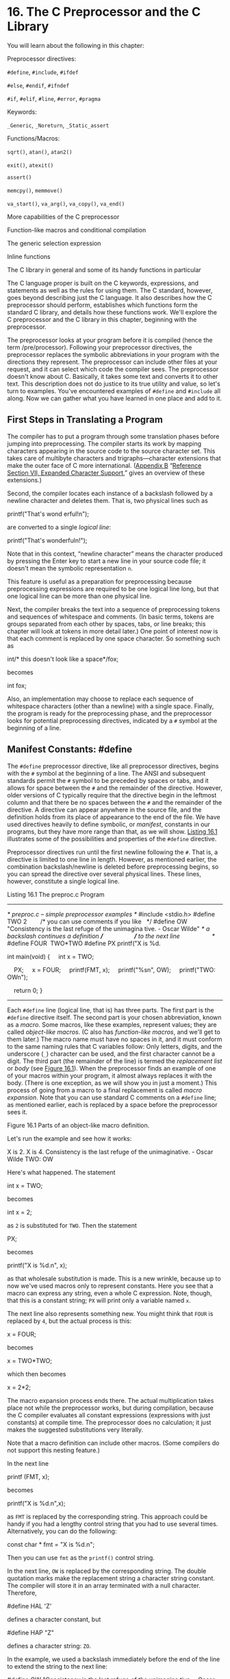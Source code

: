 * 16. The C Preprocessor and the C Library


You will learn about the following in this chapter:

[[file:graphics/squf.jpg]] Preprocessor directives:

=#define=, =#include=, =#ifdef=

=#else=, =#endif=, =#ifndef=

=#if=, =#elif=, =#line=, =#error=, =#pragma=

[[file:graphics/squf.jpg]] Keywords:

=_Generic=, =_Noreturn=, =_Static_assert=

[[file:graphics/squf.jpg]] Functions/Macros:

=sqrt()=, =atan()=, =atan2()=

=exit()=, =atexit()=

=assert()=

=memcpy()=, =memmove()=

=va_start()=, =va_arg()=, =va_copy()=, =va_end()=

[[file:graphics/squf.jpg]] More capabilities of the C preprocessor

[[file:graphics/squf.jpg]] Function-like macros and conditional compilation

[[file:graphics/squf.jpg]] The generic selection expression

[[file:graphics/squf.jpg]] Inline functions

[[file:graphics/squf.jpg]] The C library in general and some of its handy functions in particular

The C language proper is built on the C keywords, expressions, and statements as well as the rules for using them. The C standard, however, goes beyond describing just the C language. It also describes how the C preprocessor should perform, establishes which functions form the standard C library, and details how these functions work. We'll explore the C preprocessor and the C library in this chapter, beginning with the preprocessor.

The preprocessor looks at your program before it is compiled (hence the term /pre/processor). Following your preprocessor directives, the preprocessor replaces the symbolic abbreviations in your program with the directions they represent. The preprocessor can include other files at your request, and it can select which code the compiler sees. The preprocessor doesn't know about C. Basically, it takes some text and converts it to other text. This description does not do justice to its true utility and value, so let's turn to examples. You've encountered examples of =#define= and =#include= all along. Now we can gather what you have learned in one place and add to it.

** First Steps in Translating a Program


The compiler has to put a program through some translation phases before jumping into preprocessing. The compiler starts its work by mapping characters appearing in the source code to the source character set. This takes care of multibyte characters and trigraphs---character extensions that make the outer face of C more international. ([[file:app02.html#app02][Appendix B]] “[[file:app02.html#app02lev1sec7][Reference Section VII, Expanded Character Support]],” gives an overview of these extensions.)

Second, the compiler locates each instance of a backslash followed by a newline character and deletes them. That is, two physical lines such as

printf("That's wond
erful!n");

are converted to a single /logical line/:



printf("That's wonderfuln!");

Note that in this context, “newline character” means the character produced by pressing the Enter key to start a new line in your source code file; it doesn't mean the symbolic representation =n=.

This feature is useful as a preparation for preprocessing because preprocessing expressions are required to be one logical line long, but that one logical line can be more than one physical line.

Next, the compiler breaks the text into a sequence of preprocessing tokens and sequences of whitespace and comments. (In basic terms, tokens are groups separated from each other by spaces, tabs, or line breaks; this chapter will look at tokens in more detail later.) One point of interest now is that each comment is replaced by one space character. So something such as



int/* this doesn't look like a space*/fox;

becomes

int fox;

Also, an implementation may choose to replace each sequence of whitespace characters (other than a newline) with a single space. Finally, the program is ready for the preprocessing phase, and the preprocessor looks for potential preprocessing directives, indicated by a =#= symbol at the beginning of a line.

** Manifest Constants: #define


The =#define= preprocessor directive, like all preprocessor directives, begins with the =#= symbol at the beginning of a line. The ANSI and subsequent standards permit the =#= symbol to be preceded by spaces or tabs, and it allows for space between the =#= and the remainder of the directive. However, older versions of C typically require that the directive begin in the leftmost column and that there be no spaces between the =#= and the remainder of the directive. A directive can appear anywhere in the source file, and the definition holds from its place of appearance to the end of the file. We have used directives heavily to define symbolic, or /manifest/, constants in our programs, but they have more range than that, as we will show. [[file:ch16.html#ch16lis01][Listing 16.1]] illustrates some of the possibilities and properties of the =#define= directive.

Preprocessor directives run until the first newline following the =#=. That is, a directive is limited to one line in length. However, as mentioned earlier, the combination backslash/newline is deleted before preprocessing begins, so you can spread the directive over several physical lines. These lines, however, constitute a single logical line.

Listing 16.1 The preproc.c Program



--------------

/* preproc.c -- simple preprocessor examples */
#include <stdio.h>
#define TWO 2        /* you can use comments if you like   */
#define OW "Consistency is the last refuge of the unimagina
tive. - Oscar Wilde" /* a backslash continues a definition */
                     /* to the next line                   */
#define FOUR  TWO*TWO
#define PX printf("X is %d.

int main(void)
{
    int x = TWO;

    PX;
    x = FOUR;
    printf(FMT, x);
    printf("%sn", OW);
    printf("TWO: OWn");

    return 0;
}

--------------

Each =#define= line (logical line, that is) has three parts. The first part is the =#define= directive itself. The second part is your chosen abbreviation, known as a /macro/. Some macros, like these examples, represent values; they are called /object-like macros/. (C also has /function-like macros/, and we'll get to them later.) The macro name must have no spaces in it, and it must conform to the same naming rules that C variables follow: Only letters, digits, and the underscore (=_=) character can be used, and the first character cannot be a digit. The third part (the remainder of the line) is termed the /replacement list/ or /body/ (see [[file:ch16.html#ch16fig01][Figure 16.1]]). When the preprocessor finds an example of one of your macros within your program, it almost always replaces it with the body. (There is one exception, as we will show you in just a moment.) This process of going from a macro to a final replacement is called /macro expansion/. Note that you can use standard C comments on a =#define= line; as mentioned earlier, each is replaced by a space before the preprocessor sees it.

[[file:graphics/16fig01.jpg]]
Figure 16.1 Parts of an object-like macro definition.

Let's run the example and see how it works:



X is 2.
X is 4.
Consistency is the last refuge of the unimaginative. - Oscar Wilde
TWO: OW

Here's what happened. The statement

int x = TWO;

becomes

int x = 2;

as =2= is substituted for =TWO=. Then the statement

PX;

becomes

printf("X is %d.n", x);

as that wholesale substitution is made. This is a new wrinkle, because up to now we've used macros only to represent constants. Here you see that a macro can express any string, even a whole C expression. Note, though, that this is a constant string; =PX= will print only a variable named =x=.

The next line also represents something new. You might think that =FOUR= is replaced by =4=, but the actual process is this:

x = FOUR;

becomes

x = TWO*TWO;

which then becomes

x = 2*2;

The macro expansion process ends there. The actual multiplication takes place not while the preprocessor works, but during compilation, because the C compiler evaluates all constant expressions (expressions with just constants) at compile time. The preprocessor does no calculation; it just makes the suggested substitutions very literally.

Note that a macro definition can include other macros. (Some compilers do not support this nesting feature.)

In the next line

printf (FMT, x);

becomes

printf("X is %d.n",x);

as =FMT= is replaced by the corresponding string. This approach could be handy if you had a lengthy control string that you had to use several times. Alternatively, you can do the following:



const char * fmt = "X is %d.n";

Then you can use =fmt= as the =printf()= control string.

In the next line, =OW= is replaced by the corresponding string. The double quotation marks make the replacement string a character string constant. The compiler will store it in an array terminated with a null character. Therefore,

#define HAL 'Z'

defines a character constant, but

#define HAP "Z"

defines a character string: =ZO=.

In the example, we used a backslash immediately before the end of the line to extend the string to the next line:



#define OW "Consistency is the last refuge of the unimagina
tive. - Oscar Wilde"

Note that the second line is flush left. Suppose, instead, we did this:



#define OW "Consistency is the last refuge of the unimagina
    tive. - Oscar Wilde"

Then the output would be this:



Consistency is the last refuge of the unimagina    tive. - Oscar Wilde

The space between the beginning of the line and =tive= counts as part of the string.

In general, wherever the preprocessor finds one of your macros in your program, it replaces it literally with the equivalent replacement text. If that string also contains macros, they, too, are replaced. The one exception to replacement is a macro found within double quotation marks. Therefore,

printf("TWO: OW");

prints =TWO: OW= literally instead of printing



2: Consistency is the last refuge of the unimaginative. - Oscar Wilde

To print this last line, you would use this:

printf("%d: %sn", TWO, OW);

Here, the macros are outside the double quotation marks.

When should you use symbolic constants? You should use them for most numeric constants. If the number is some constant used in a calculation, a symbolic name makes its meaning clearer. If the number is an array size, a symbolic name makes it simpler to change the array size and loop limits later. If the number is a system code for, say, =EOF=, a symbolic representation makes your program much more portable; just change one =EOF= definition. Mnemonic value, easy alterability, portability---these features all make symbolic constants worthwhile.

It is true that the =const= keyword now supported by C allows for a more flexible way of creating constants. With =const= you can create global constants and local constants, numeric constants, array constants, and structure constants. On the other hand, macro constants can be used to specify the sizes of standard arrays and as initialization values for =const= values:



#define LIMIT 20
const int LIM = 50;
static int data1[LIMIT];    // valid
static int data2[LIM];      // not required to be valid
const int LIM2 = 2 * LIMIT; // valid
const int LIM3 = 2 * LIM;   // not required to be valid

Let's look at the “not required to be valid” comments. In C, the array size for nonautomatic arrays is supposed to be an integer constant expression, meaning that it's a combination of integer constants, such as =5=, enumeration constants, and =sizeof= expressions. This doesn't include values declared using =const=. (This is one respect in which C++ differs from C; in C++ you can use =const= values as part of constant expressions.) However, an implementation may accept other forms of constant expressions. So, for example, GCC 4.7.3 doesn't accept the declaration for =data2=, but Clang 4.6 does.

*** Tokens


Technically, the body of a macro is considered to be a string of /tokens/ rather than a string of characters. C preprocessor tokens are the separate “words” in the body of a macro definition. They are separated from one another by whitespace. For example, the definition

#define FOUR 2*2

has one token---the sequence =2*2=---but the definition

#define SIX 2 * 3

has three tokens in it: =2=, =*=, and =3=.

Character strings and token strings differ in how multiple spaces in a body are treated. Consider this definition:

#define EIGHT 4    *    8

A preprocessor that interprets the body as a character string would replace =EIGHT= with =4 * 8=. That is, the extra spaces would be part of the replacement, but a preprocessor that interprets the body as tokens will replace =EIGHT= with three tokens separated by single spaces: =4 * 8=. In other words, the character string interpretation views the spaces as part of the body, but the token interpretation views the spaces as separators between the tokens of the body. In practice, some C compilers have viewed macro bodies as strings rather than as tokens. The difference is of practical importance only for usages more intricate than what we're attempting here.

Incidentally, the C compiler takes a more complex view of tokens than the preprocessor does. The compiler understands the rules of C and doesn't necessarily require spaces to separate tokens. For example, the C compiler would view =2*2= as three tokens because it recognizes that each =2= is a constant and that =*= is an operator.

*** Redefining Constants


Suppose you define =LIMIT= to be 20, and then later in the same file you define it again as 25. This process is called /redefining a constant/. Implementations differ on redefinition policy. Some consider it an error unless the new definition is the same as the old. Others allow redefinition, perhaps issuing a warning. The ANSI standard takes the first view, allowing redefinition only if the new definition duplicates the old.

Having the same definition means the bodies must have the same tokens in the same order. Therefore, these two definitions agree:

#define SIX 2 * 3
#define SIX 2       *    3

Both have the same three tokens, and the extra spaces are not part of the body. The next definition is considered different:

#define SIX 2*3

It has just one token, not three, so it doesn't match. If you want to redefine a macro, use the =#undef= directive, which we discuss later.

If you do have constants that you need to redefine, it might be easier to use the =const= keyword and scope rules to accomplish that end.

** Using Arguments with #define


By using arguments, you can create /function-like macros/ that look and act much like functions. A macro with arguments looks very similar to a function because the arguments are enclosed within parentheses. Function-like macro definitions have one or more arguments in parentheses, and these arguments then appear in the replacement portion, as shown in [[file:ch16.html#ch16fig02][Figure 16.2]].

[[file:graphics/16fig02.jpg]]
Figure 16.2 Parts of a function-like macro definition.

Here's a sample definition:

#define SQUARE(X) X*X

It can be used in program like this:

z = SQUARE(2);

This looks like a function call, but it doesn't necessarily behave identically. [[file:ch16.html#ch16lis02][Listing 16.2]] illustrates using this and a second macro. Some of the examples also point out possible pitfalls, so read them carefully.

Listing 16.2 The mac_arg.c Program



--------------

/* mac_arg.c -- macros with arguments */
#include <stdio.h>
#define SQUARE(X) X*X
#define PR(X)   printf("The result is %d.n", X)
int main(void)
{
    int x = 5;
    int z;

    printf("x = %dn", x);
    z = SQUARE(x);
    printf("Evaluating SQUARE(x): ");
    PR(z);
    z = SQUARE(2);
    printf("Evaluating SQUARE(2): ");
    PR(z);
    printf("Evaluating SQUARE(x+2): ");
    PR(SQUARE(x+2));
    printf("Evaluating 100/SQUARE(2): ");
    PR(100/SQUARE(2));
    printf("x is %d.n", x);
    printf("Evaluating SQUARE(++x): ");
    PR(SQUARE(++x));
    printf("After incrementing, x is %x.n", x);

    return 0;
}

--------------

The =SQUARE= macro has this definition:

#define SQUARE(X) X*X

Here, =SQUARE= is the macro identifier, the =X= in =SQUARE(X)= is the macro argument, and =X*X= is the replacement list. Wherever =SQUARE(x)= appears in [[file:ch16.html#ch16lis02][Listing 16.2]], it is replaced by =x*x=. This differs from the earlier examples in that you are free to use symbols other than =x= when you use this macro. The =x= in the macro definition is replaced by the symbol used in the macro call in the program. Therefore, =SQUARE(2)= is replaced by =2*2=, so the =x= really does act as an argument.

However, as you will soon see, a macro argument does not work exactly like a function argument. Here are the results of running the program. Note that some of the answers are different from what you might expect. Indeed, your compiler might not even give the same answer as what's shown here for the next-to-last line:



x = 5
Evaluating SQUARE(x): The result is 25.
Evaluating SQUARE(2): The result is 4.
Evaluating SQUARE(x+2): The result is 17.
Evaluating 100/SQUARE(2): The result is 100.
x is 5.
Evaluating SQUARE(++x): The result is 42.
After incrementing, x is 7.

The first two lines are predictable, but then you come to some peculiar results. Recall that =x= has the value =5=. This might lead you to expect that =SQUARE(x+2)= would be =7*7=, or =49=, but the printout says it is =17=, a prime number and certainly not a square! The simple reason for this misleading output is the one we have already stated---the preprocessor doesn't make calculations; it just substitutes character sequences. Wherever the definition shows an =x=, the preprocessor substitutes the characters =x+2=. Therefore,

x*x

becomes

x+2*x+2

The only multiplication is =2*x=. If =x= is =5=, this is the value of this expression:

5+2*5+2 = 5 + 10 + 2 = 17

This example pinpoints an important difference between a function call and a macro call. A function call passes the value of the argument to the function while the program is running. A macro call passes the argument token to the program before compilation; it's a different process at a different time. Can the definition be fixed to make =SQUARE(x+2)= yield 36? Sure. You simply need more parentheses:

#define SQUARE(x)  (x)*(x)

Now =SQUARE(x+2)= becomes =(x+2)*(x+2)=, and you get the desired multiplication as the parentheses carry over in the replacement string.

This doesn't solve all the problems, however. Consider the events leading to the next output line:

100/SQUARE(2)

becomes

100/2*2

By the laws of precedence, the expression is evaluated from left to right: =(100/2)*2= or =50*2= or =100=. This mix-up can be cured by defining =SQUARE(x)= as follows:

#define SQUARE(x)  (x*x)

This produces =100/(2*2)=, which eventually evaluates to =100/4=, or =25=.

To handle both of the previous two examples, you need this definition:

#define SQUARE(x)  ((x)*(x))

The lesson here is to use as many parentheses as necessary to ensure that operations and associations are done in the right order.

Even these precautions fail to save the final example from grief:

SQUARE(++x)

becomes

++x*++x

and =x= gets incremented twice, once before the multiplication and once afterward:

++x*++x = 6*7 = 42

Because the order of operations is left open, some compilers render the product =7*6=. Yet other compilers might increment both terms before multiplication, yielding =7*7=, or 49. Indeed, evaluating this expression results in what the standard calls undefined behavior. In all these cases, however, =x= starts with the value =5= and ends up with the value =7=, even though the code looks as though =x= was incremented just once.

The simplest remedy for this problem is to avoid using =++x= as a macro argument. In general, don't use increment or decrement operators with macros. Note that =++x= would work as a function argument because it would be evaluated to =6=, and then the value =6= would be sent to the function.

*** Creating Strings from Macro Arguments: The # Operator


Here's a function-like macro:



#define PSQR(X)  printf("The square of X is %d.n", ((X)*(X)));

Suppose you used the macro like this:

PSQR(8);

Here's the output:

The square of X is 64.

Note that the =X= in the quoted string is treated as ordinary text, not as a token that can be replaced.

Suppose you do want to include the macro argument in a string. C enables you to do that. Within the replacement part of a function-like macro, the =#= symbol becomes a preprocessing operator that converts tokens into strings. For example, say that =x= is a macro parameter, and then =#x= is that parameter name converted to the string ="x"=. This process is called /stringizing/. [[file:ch16.html#ch16lis03][Listing 16.3]] illustrates how this process works.

Listing 16.3 The subst.c Program



--------------

/* subst.c -- substitute in string */
#include <stdio.h>
#define PSQR(x) printf("The square of " #x " is %d.n",((x)*(x)))

int main(void)
{
    int y = 5;

    PSQR(y);
    PSQR(2 + 4);

    return 0;
}

--------------

Here's the output:

The square of y is 25.
The square of 2 + 4 is 36.

In the first call to the macro, =#x= was replaced by ="y"=, and in the second call =#x= was replaced by ="2 + 4"=. ANSI C string concatenation then combined these strings with the other strings in the =printf()= statement to produce the final strings that were used. For example, the first invocation becomes this:



printf("The square of " "y" " is %d.n",((y)*(y)));

Then string concatenation converts the three adjacent strings to one string:

"The square of y is %d.n"

*** Preprocessor Glue: The ## Operator


Like the =#= operator, the =##= operator can be used in the replacement section of a function-like macro. Additionally, it can be used in the replacement section of an object-like macro. The =##= operator combines two tokens into a single token. For example, you could do this:

#define XNAME(n) x ## n

Then the macro

XNAME(4)

would expand to the following:

x4

[[file:ch16.html#ch16lis04][Listing 16.4]] uses this and another macro using =##= to do a bit of token gluing.

Listing 16.4 The glue.c Program



--------------

// glue.c -- use the ## operator
#include <stdio.h>
#define XNAME(n) x ## n
#define PRINT_XN(n) printf("x" #n " = %dn", x ## n);

int main(void)
{
    int XNAME(1) = 14;  // becomes int x1 = 14;
    int XNAME(2) = 20;  // becomes int x2 = 20;
    int x3 = 30;
    PRINT_XN(1);        // becomes printf("x1 = %dn", x1);
    PRINT_XN(2);        // becomes printf("x2 = %dn", x2);
    PRINT_XN(3);        // becomes printf("x3 = %dn", x3);
     return 0;
}

--------------

Here's the output:

x1 = 14
x2 = 20
x3 = 30

Note how the =PRINT_XN()= macro uses the =#= operator to combine strings and the =##= operator to combine tokens into a new identifier.

*** Variadic Macros: ... and __VA_ARGS__


Some functions, such as =printf()=, accept a variable number of arguments. The =stdvar.h= header file, discussed later in this chapter, provides tools for creating user-defined functions with a variable number of arguments. And C99/C11 does the same thing for macros. Although not used in the standard, the word /variadic/ has come into currency to label this facility. (However, the process that has added /stringizing/ and /variadic/ to the C vocabulary has not yet led to labeling functions or macros with a fixed number of arguments as fixadic functions and normadic macros.)

The idea is that the final argument in an argument list for a macro definition can be ellipses (that is, three periods). If so, the predefined macro =__VA_ARGS__= can be used in the substitution part to indicate what will be substituted for the ellipses. For example, consider this definition:



#define PR(...) printf(__VA_ARGS__)

Suppose you later invoke the macro like this:



PR("Howdy");
PR("weight = %d, shipping = $%.2fn", wt, sp);

For the first invocation, =__VA_ARGS__= expands to one argument:

"Howdy"

For the second invocation, it expands to three arguments:



"weight = %d, shipping = $%.2fn", wt, sp

Thus, the resulting code is this:



printf("Howdy");
printf("weight = %d, shipping = $%.2fn", wt, sp);

[[file:ch16.html#ch16lis05][Listing 16.5]] shows a slightly more ambitious example that uses string concatenation and the =#= operator:

Listing 16.5 The variadic.c Program



--------------

// variadic.c -- variadic macros
#include <stdio.h>
#include <math.h>
#define PR(X, ...) printf("Message " #X ": " __VA_ARGS__)

int main(void)
{
    double x = 48;
    double y;

    y = sqrt(x);
    PR(1, "x = %gn", x);
    PR(2, "x = %.2f, y = %.4fn", x, y);

    return 0;
}

--------------

In the first macro call, =X= has the value =1=, so =#X= becomes ="1"=. That makes the expansion look like this:



print("Message " "1" ": " "x = %gn", x);

Then the four strings are concatenated, reducing the call to this:

print("Message 1: x = %gn", x);

Here's the output:



Message 1: x = 48
Message 2: x = 48.00, y = 6.9282

Don't forget, the ellipses have to be the last macro argument:



#define WRONG(X, ..., Y)  #X #__VA_ARGS__ #y  // won't work

** Macro or Function?


Many tasks can be done by using a macro with arguments or by using a function. Which one should you use? There is no hard-and-fast rule, but here are some considerations.

Macros are somewhat trickier to use than regular functions because they can have odd side effects if you are unwary. Some compilers limit the macro definition to one line, and it is probably best to observe that limit, even if your compiler does not.

The macro-versus-function choice represents a trade-off between time and space. A macro produces inline code; that is, you get a statement in your program. If you use the macro 20 times, you get 20 lines of code inserted into your program. If you use a function 20 times, you have just one copy of the function statements in your program, so less space is used. On the other hand, program control must shift to where the function is and then return to the calling program, and this takes longer than inline code.

Macros have an advantage in that they don't worry about variable types. (This is because they deal with character strings, not with actual values.) Therefore, the =SQUARE(x)= macro can be used equally well with =int= or =float=.

C99 provides a third alternative---inline functions. We'll look at them later in this chapter.

Programmers typically use macros for simple functions such as the following:



#define MAX(X,Y)    ((X) > (Y) ? (X) : (Y))
#define ABS(X)       ((X) < 0 ? -(X) : (X))
#define ISSIGN(X)   ((X) == '+' || (X) == '-' ? 1 : 0)

(The last macro has the value =1=, or true, if =x= is an algebraic sign character.)

Here are some points to note:

[[file:graphics/squf.jpg]] Remember that there are no spaces in the macro name, but that spaces can appear in the replacement string. ANSI C permits spaces in the argument list.

[[file:graphics/squf.jpg]] Use parentheses around each argument and around the definition as a whole. This ensures that the enclosed terms are grouped properly in an expression such as



forks = 2 * MAX(guests + 3, last);

[[file:graphics/squf.jpg]] Use capital letters for macro function names. This convention is not as widespread as that of using capitals for macro constants. However, one good reason for using capitals is to remind yourself to be alert to possible macro side effects.

[[file:graphics/squf.jpg]] If you intend to use a macro instead of a function primarily to speed up a program, first try to determine whether it is likely to make a significant difference. A macro that is used once in a program probably won't make any noticeable improvement in running time. A macro inside a nested loop is a much better candidate for speed improvements. Many systems offer program profilers to help you pin down where a program spends the most time.

Suppose you have developed some macro functions you like. Do you have to retype them each time you write a new program? Not if you remember the =#include= directive, reviewed in the following section.

** File Inclusion: #include


When the preprocessor spots an =#include= directive, it looks for the following filename and includes the contents of that file within the current file. The =#include= directive in your source code file is replaced with the text from the included file. It's as though you sat down and typed in the entire contents of the included file at that particular location in your source file. The =#include= directive comes in two varieties:

[[file:graphics/726pro01.jpg]]

On a Unix system, the angle brackets tell the preprocessor to look for the file in one or more standard system directories. The double quotation marks tell it to first look in your current directory (or some other directory that you have specified in the filename) and then look in the standard places:

[[file:graphics/726pro02.jpg]]

Integrated development environments (IDEs) also have a standard location or locations for the system header files. Many provide menu choices for specifying additional locations to be searched when angle brackets are used. As with Unix, using double quotes means to search a local directory first, but the exact directory searched depends on the compiler. Some search the same directory as that holding the source code; some search the current working directory; and some search the same directory as that holding the project file.

ANSI C doesn't demand adherence to the directory model for files because not all computer systems are organized similarly. In general, the method used to name files is system dependent, but the use of the angle brackets and double quotation marks is not.

Why include files? Because they have information the compiler needs. The =stdio.h= file, for example, typically includes definitions of =EOF=, =NULL=, =getchar()=, and =putchar()=. The last two are defined as macro functions. It also contains function prototypes for the C I/O functions.

The =.h= suffix is conventionally used for /header files/---files with information that are placed at the head of your program. Header files often contain preprocessor statements. Some, such as =stdio.h=, come with the system, but you are free to create your own.

Including a large header file doesn't necessarily add much to the size of your program. The content of header files, for the most part, is information used by the compiler to generate the final code, not material to be added to the final code.

*** Header Files: An Example


Suppose you developed a structure for holding a person's name and also wrote some functions for using the structure. You could gather together the various declarations in a header file. [[file:ch16.html#ch16lis06][Listing 16.6]] shows an example of this.

Listing 16.6 The names_st.h Header File



--------------

// names_st.h -- names_st structure header file
// constants
#include <string.h>
#define SLEN 32

// structure declarations
struct names_st
{
    char first[SLEN];
    char last[SLEN];
};

// typedefs
typedef struct names_st names;

// function prototypes
void get_names(names *);
void show_names(const names *);
char * s_gets(char * st, int n);

--------------

This header file includes many of the kinds of things commonly found in header files: #define directives, structure declarations, =typedef= statements, and function prototypes. Note that none of these things are executable code; rather, they are information that the compiler uses when it creates executable code.

This particular header file is a bit naïve. Normally, you should use =#ifndef= and =#define= to protect against multiple inclusions of a header file. We'll return to that technique later.

Executable code normally goes into a source code file, not a header file. For example, [[file:ch16.html#ch16lis07][Listing 16.7]] shows the function definitions for those functions prototyped in the header file. It includes the header file so that the compiler will know about =names= type.

Listing 16.7 The name_st.c Source File



--------------

// names_st.c -- define names_st functions
#include <stdio.h>
#include "names_st.h"     // include the header file

// function definitions
void get_names(names * pn)
{
    printf("Please enter your first name: ");
    s_gets(pn->first, SLEN);

    printf("Please enter your last name: ");
    s_gets(pn->last, SLEN);
 }

void show_names(const names * pn)
{
    printf("%s %s", pn->first, pn->last);
}

char * s_gets(char * st, int n)
{
    char * ret_val;
    char * find;

    ret_val = fgets(st, n, stdin);
    if (ret_val)
    {
        find = strchr(st, 'n');   // look for newline
        if (find)                  // if the address is not NULL,
            *find = '0';          // place a null character there
        else
            while (getchar() != 'n')
                continue;          // dispose of rest of line
    }
    return ret_val;
}

--------------

The =get_names()= function uses =fgets()= (via =s_gets()=) so as not to overflow the destination arrays. [[file:ch16.html#ch16lis08][Listing 16.8]] is an example of a program that uses this header and source code file.

Listing 16.8 The useheader.c Program



--------------

// useheader.c -- use the names_st structure
#include <stdio.h>
#include "names_st.h"
// remember to link with names_st.c

int main(void)
{
    names candidate;

    get_names(&candidate);
    printf("Let's welcome ");
    show_names(&candidate);
    printf(" to this program!n");
    return 0;
}

--------------

Here is a sample run:



Please enter your first name: Ian
Please enter your last name: Smersh
Let's welcome Ian Smersh to this program!

Note the following points about this program:

[[file:graphics/squf.jpg]] Both source code files use the =names_st= structure, so both have to include the =names_st.h= header file.

[[file:graphics/squf.jpg]] You need to compile and link the =names_st.c= and the =useheader.c= source code files.

[[file:graphics/squf.jpg]] Declarations and the like go into the =names_st.h= header file; function definitions go into the =names_st.c= source code file.

*** Uses for Header Files


A look through any of the standard header files can give you a good idea of the sort of information found in them. The most common forms of header contents include the following:

[[file:graphics/squf.jpg]] *Manifest constants---*A typical =stdio.h= file, for instance, defines =EOF=, =NULL=, and =BUFSIZ= (the size of the standard I/O buffer).

[[file:graphics/squf.jpg]] *Macro functions---*For example, =getchar()= is usually defined as =getc(stdin)=, =getc()= is usually defined as a rather complex macro, and the =ctype.h= header typically contains macro definitions for the =ctype= functions.

[[file:graphics/squf.jpg]] *Function declarations---*The =string.h= header (=strings.h= on some older systems), for example, contains function declarations for the family of string functions. Under ANSI C and later, the declarations are in function prototype form.

[[file:graphics/squf.jpg]] *Structure template definitions---*The standard I/O functions make use of a =FILE= structure containing information about a file and its associated buffer. The =stdio.h= file holds the declaration for this structure.

[[file:graphics/squf.jpg]] *Type definitions---*You might recall that the standard I/O functions use a pointer-to-=FILE= argument. Typically, =stdio.h= uses a =#define= or a =typedef= to make =FILE= represent a pointer to a structure. Similarly, the =size_t= and =time_t= types are defined in header files.

Many programmers develop their own standard header files to use with their programs. This is particularly valuable if you develop a family of related functions and/or structures.

Also, you can use header files to declare external variables to be shared by several files. This makes sense, for example, if you've developed a family of functions that share a variable for reporting a status of some kind, such as an error condition. In that case, you could define a file-scope, external-linkage variable in the source code file containing the function declarations:



int status = 0;    // file scope, source code file

Then, in the header file associated with the source code file, you could place a reference declaration:



extern int status;  // in header file

This code would then appear in any file in which you included the header file, making the variable available to those files that use that family of functions. This declaration also would appear, through inclusion, in the function source code file, but it's okay to have both a defining declaration and a reference declaration in the same file, as long as the declarations agree in type.

Another candidate for inclusion in a header file is a variable or array with file scope, internal linkage, and =const= qualification. The =const= part protects against accidental changes, and the =static= part means that each file including the header gets its own copy of the constants so that there isn't the problem of needing one file with a defining declaration and the rest with reference declarations.

The =#include= and =#define= directives are the most heavily used C preprocessor features. We'll look at the other directives in less detail.

** Other Directives


Programmers may have to prepare C programs or C library packages that have to work in a variety of environments. The choices of types of code can vary from one environment to another. The preprocessor provides several directives that help the programmer produce code that can be moved from one system to another by changing the values of some =#define= macros. The =#undef= directive cancels an earlier =#define= definition. The =#if=, =#ifdef=, =#ifndef=, =#else=, =#elif=, and =#endif= directives allow you to specify different alternatives for which code is compiled. The =#line= directive lets you reset line and file information, the =#error= directive lets you issue error messages, and the =#pragma= directive lets you give instructions to the compiler.

*** The #undef Directive


The =#undef= directive “undefines” a given =#define=. That is, suppose you have this definition:

#define LIMIT 400

Then the directive

#undef LIMIT

removes that definition. Now, if you like, you can redefine =LIMIT= so that it has a new value. Even if =LIMIT= is not defined in the first place, it is still valid to undefine it. If you want to use a particular name and you are unsure whether it has been used previously, you can undefine it to be on the safe side.

*** Being Defined---The C Preprocessor Perspective


The preprocessor follows the same rules as C about what constitutes an identifier: An identifier can consist only of uppercase letters, lowercase letters, digits, and underscore characters, and a digit cannot be the first character. When the preprocessor encounters an identifier in a preprocessor directive, it considers it to be either defined or undefined. Here, /defined/ means defined by the preprocessor. If the identifier is a macro name created by a prior =#define= directive in the same file and it hasn't been turned off by an =#undef= directive, it's defined. If the identifier is not a macro but is, say, a file-scope C variable, it's not defined as far as the preprocessor is concerned.

A defined macro can be an object-like macro, including an empty macro, or a function-like macro:



#define LIMIT 1000         // LIMIT is defined
#define GOOD               // GOOD is defined
#define A(X)  ((-(X))*(X)) // A is defined
int q;                     // q not a macro, hence not defined
#undef GOOD                // GOOD not defined

Note that the scope of a =#define= macro extends from the point it is declared in a file until it is the subject of an =#undef= directive or until the end of the file, whichever comes first. Also note that the position of the =#define= in a file will depend on the position of an =#include= directive if the macro is brought in via a header file.

A few predefined macros, such as =__DATE__= and =__FILE__= (discussed later this chapter), are always considered defined and cannot be undefined.

*** Conditional Compilation


You can use the other directives mentioned to set up conditional compilations. That is, you can use them to tell the compiler to accept or ignore blocks of information or code according to conditions at the time of compilation.

**** The #ifdef, #else, and #endif Directives


A short example will clarify what conditional compilation does. Consider the following:



#ifdef MAVIS
     #include "horse.h"  // gets done if MAVIS is #defined
     #define  STABLES     5
#else
     #include "cow.h"    // gets done if MAVIS isn't #defined
     #define  STABLES   15
#endif

Here we've used the indentation allowed by newer implementations and by the ANSI standard. If you have an older implementation, you might have to move all the directives, or at least the =#= symbols (see the next example), to flush left:



#ifdef MAVIS
#   include "horse.h"  /* gets done if MAVIS is #defined    */
#   define  STABLES     5
#else
#   include "cow.h"    /* gets done if MAVIS isn't #defined */
#   define  STABLES   15
#endif

The =#ifdef= directive says that if the following identifier (=MAVIS=) has been defined by the preprocessor, follow all the directives and compile all the C code up to the next =#else= or =#endif=, whichever comes first. If there is an =#else=, everything from the =#else= to the =#endif= is done if the identifier isn't defined.

The form =#ifdef #else= is much like that of the C =if else=. The main difference is that the preprocessor doesn't recognize the braces (={}=) method of marking a block, so it uses the =#else= (if any) and the =#endif= (which must be present) to mark blocks of directives. These conditional structures can be nested. You can use these directives to mark blocks of C statements, too, as [[file:ch16.html#ch16lis09][Listing 16.9]] illustrates.

Listing 16.9 The ifdef.c Program



--------------

/* ifdef.c -- uses conditional compilation */
#include <stdio.h>
#define JUST_CHECKING
#define LIMIT 4

int main(void)
{
    int i;
    int total = 0;

    for (i = 1; i <= LIMIT; i++)
    {
        total += 2*i*i + 1;
#ifdef JUST_CHECKING
        printf("i=%d, running total = %dn", i, total);
#endif
    }
    printf("Grand total = %dn", total);

    return 0;
}

--------------

Compiling and running the program as shown produces this output:

i=1, running total = 3
i=2, running total = 12
i=3, running total = 31
i=4, running total = 64
Grand total = 64

If you omit the =JUST_CHECKING= definition (or enclose it inside a C comment, or use =#undef= to undefine it) and recompile the program, only the final line is displayed. You can use this approach, for example, to help in program debugging. Define =JUST_CHECKING= and use a judicious selection of =#ifdef=s, and the compiler will include program code for printing intermediate values for debugging. After everything is working, you can remove the definition and recompile. If, later, you find that you need the information again, you can reinsert the definition and avoid having to retype all the extra print statements. Another possibility is using =#ifdef= to select among alternative chunks of codes suited for different C implementations.

**** The #ifndef Directive


The =#ifndef= directive can be used with =#else= and =#endif= in the same way that =#ifdef= is. The =#ifndef= asks whether the following identifier is /not/ defined; =#ifndef= is the negative of =#ifdef=. This directive is often used to define a constant if it is not already defined. Here's an example:

/* arrays.h  */
#ifndef SIZE
   #define SIZE 100
#endif

(Older implementations might not permit indenting the =#define= directive.)

Typically, this idiom is used to prevent multiple definitions of the same macro when you include several header files, each of which may contain a definition. In this case, the definition in the first header file included becomes the active definition and subsequent definitions in other header files are ignored.

Here's another use. Suppose we place the line

#include "arrays.h"

at the head of a file. This results in =SIZE= being defined as 100. But placing

#define SIZE 10
#include "arrays.h"

at the head sets =SIZE= to 10. Here, =SIZE= is defined by the time the lines in =arrays.h= are processed, so the =#define SIZE 100= line is skipped. You might do this, for example, to test a program using a smaller array size. When it works to your satisfaction, you can remove the =#define SIZE 10= statement and recompile. That way, you never have to worry about modifying the header array itself.

The =#ifndef= directive is commonly used to prevent multiple inclusions of a file. That is, header files usually are set up along the following lines:



/* things.h */
#ifndef THINGS_H_
     #define THINGS_H_
     /* rest of include file */
#endif

Suppose this file somehow got included several times. The first time the preprocessor encounters this include file, =THINGS_H_= is undefined, so the program proceeds to define =THINGS_H_= and to process the rest of the file. The next time the preprocessor encounters this file, =THINGS_H_= is defined, so the preprocessor skips the rest of the file.

Why would you include a file more than once? The most common reason is that many include files include other files, so you may include a file explicitly that another include file has already included. Why is this a problem? Some items that appear in include files, such as declarations of structure types, can appear only once in a file. The standard C header files use the =#ifndef= technique to avoid multiple inclusions. One problem is to make sure the identifier you are testing hasn't been defined elsewhere. Vendors typically solve this by using the filename as the identifier, using uppercase, replacing periods with an underscore, and using an underscore (or, perhaps, two underscores) as a prefix and a suffix. If you check your =stdio.h= header file, for example, you'll probably find something similar to this:

#ifndef _STDIO_H
#define _STDIO_H
// contents of file
#endif

You can do something similar. However, you should avoid using the underscore as a prefix because the standard says such usage is reserved. You wouldn't want to accidentally define a macro that conflicts with something in the standard header files. [[file:ch16.html#ch16lis10][Listing 16.10]] uses =#ifndef= to provide multiple-inclusion protection for the header file from [[file:ch16.html#ch16lis06][Listing 16.6]].

Listing 16.10 The names.h Header File



--------------

// names.h --revised with include protection

#ifndef NAMES_H_
#define NAMES_H_

// constants
#define SLEN 32

// structure declarations
struct names_st
{
    char first[SLEN];
    char last[SLEN];
};

// typedefs
typedef struct names_st names;

// function prototypes
void get_names(names *);
void show_names(const names *);
char * s_gets(char * st, int n);

#endif

--------------

You can test this header file with the program shown in [[file:ch16.html#ch16lis11][Listing 16.11]]. This program should work correctly when using the header file shown in [[file:ch16.html#ch16lis10][Listing 16.10]], and it should fail to compile if you remove the =#ifndef= protection from [[file:ch16.html#ch16lis10][Listing 16.10]].

Listing 16.11 The doubincl.c Program



--------------

// doubincl.c -- include header twice
#include <stdio.h>
#include "names.h"
#include "names.h"   // accidental second inclusion

int main()
{
    names winner = {"Less", "Ismoor"};
    printf("The winner is %s %s.n", winner.first,
            winner.last);
    return 0;
}

--------------

**** The #if and #elif Directives


The =#if= directive is more like the regular C =if=. It is followed by a constant integer expression that is considered true if nonzero, and you can use C's relational and logical operators with it:

#if SYS == 1
#include "ibm.h"
#endif

You can use the =#elif= directive (not available in some older implementations) to extend an =if-else= sequence. For example, you could do this:

#if SYS == 1
     #include "ibmpc.h"
#elif SYS == 2
     #include "vax.h"
#elif SYS == 3
     #include "mac.h"
#else
     #include "general.h"
#endif

Newer implementations offer a second way to test whether a name is defined. Instead of using

#ifdef VAX

you can use this form:

#if defined (VAX)

Here, =defined= is a preprocessor operator that returns =1= if its argument is =#defined= and =0= otherwise. The advantage of this newer form is that it can be used with =#elif=. Using it, you can rewrite the previous example this way:

#if defined (IBMPC)
     #include "ibmpc.h"
#elif defined (VAX)
     #include "vax.h"
#elif defined (MAC)
     #include "mac.h"
#else
     #include "general.h"
#endif

If you were using these lines on, say, a VAX, you would have defined =VAX= somewhere earlier in the file with this line:

#define VAX

One use for these conditional compilation features is to make a program more portable. By changing a few key definitions at the beginning of a file, you can set up different values and include different files for different systems.

*** Predefined Macros


The C standard specifies several predefined macros, which [[file:ch16.html#ch16tab01][Table 16.1]] lists.

[[file:graphics/16tab01.jpg]]
Table 16.1 Predefined Macros

While we're discussing predefined identifiers, the C99 standard provides for one called =__func__=. It expands to a string representing the name of the function containing the identifier. For this reason, the identifier has to have function scope, whereas macros essentially have file scope. Therefore, =__func__= is a C language predefined identifier rather than a predefined macro.

[[file:ch16.html#ch16lis12][Listing 16.12]] shows several of these predefined identifiers in use. Note that some of them are C99 additions, so a pre-C99 compiler might not accept them. For GCC you may have to use the =-std=c99= or the =-std=c11= flag.

Listing 16.12 The predef.c Program



--------------

// predef.c -- predefined identifiers
#include <stdio.h>
void why_me();

int main()
{
    printf("The file is %s.n", =__=FILE=__=);
    printf("The date is %s.n", =__=DATE=__=);
    printf("The time is %s.n", =__=TIME=__=);
    printf("The version is %ld.n", 3TDC_VERSION=__=);
    printf("This is line %d.n", =__=LINE=__=);
    printf("This function is %sn", =__=func=__=);
    why_me();

    return 0;
}


void why_me()
{
    printf("This function is %sn", =__=func=__=);
    printf("This is line %d.n", =__=LINE=__=);
}

--------------

Here's a sample run:

The file is predef.c.
The date is Sep 23 2013.
The time is 22:01:09.
The version is 201112.
This is line 11.
This function is main
This function is why_me
This is line 21.

*** #line and #error


The =#line= directive lets you reset the line numbering and the filename as reported by the =__LINE__= and =__FILE__= macros. You can use =#line= like this:



#line 1000     // reset current line number to 1000
#line 10  "cool.c"  // reset line number to 10, file name to cool.c

The =#error= directive causes the preprocessor to issue an error message that includes any text in the directive. If possible, the compilation process should halt. You could use the directive like this:



#if =__=STDC_VERSION=__= != 201112L
#error Not C11

#endif

Attempting to compile the program could then produce results like this:



$ gcc newish.c
newish.c:14:2: error: #error Not C11
$ gcc -std=c11 newish.c
$

The compilation process failed when the compiler used an older standard and succeeded when it used the C11 standard.

*** #pragma


Modern compilers have several settings that can be modified by command-line arguments or by using an IDE menu. The =#pragma= lets you place compiler instructions in the source code. For example, while C99 was being developed, it was referred to as C9X, and one compiler used the following pragma to turn on C9X support:

#pragma c9x on

Generally, each compiler has its own set of pragmas. They might be used, for example, to control the amount of memory set aside for automatic variables or to set the strictness of error checking or to enable nonstandard language features. The C99 standard does provide for three standard pragmas of rather technical nature that we won't discuss here.

C99 also provides the =_Pragma= preprocessor operator. It converts a string into a regular pragma. For example,



_Pragma("nonstandardtreatmenttypeB on")

is equivalent to the following:



#pragma nonstandardtreatmenttypeB on

Because the operator doesn't use the =#= symbol, you can use it as part of a macro expansion:



#define PRAGMA(X) _Pragma(#X)
#define LIMRG(X) PRAGMA(STDC CX_LIMITED_RANGE  X)

Then you can use code like this:

LIMRG ( ON )

Incidentally, the following definition doesn't work, although it looks as if it might:



#define LIMRG(X) _Pragma(STDC CX_LIMITED_RANGE  #X)

The problem is that it relies on string concatenation, but the compiler doesn't concatenate strings until after preprocessing is complete.

The =_Pragma= operator does a complete job of “destringizing”; that is, escape sequences in a string are converted to the character represented. Thus,



_Pragma("use_bool "true "false")

becomes

#pragma use_bool "true "false

*** Generic Selection (C11)


In programming, the term /generic programming/ indicates code that is not specific to a particular type but which, once a type is specified, can be translated into code for that type. C++, for example, lets you create generic algorithms in the form of templates that the compiler can then use to instantiate code automatically for a specified type. C doesn't have anything quite like that. However, C11 adds a new sort of expression, called a /generic selection expression/, that can be used to select a value on the basis of the type of an expression, that is, on whether the expression type is =int=, =double=, or some other type. The generic selection expression is not a preprocessor statement, but its usual use is a part of a =#define= macro definition that has some aspects of generic programming.

A generic selection expression looks like this:



_Generic(x, int: 0, float: 1, double: 2, default: 3)

Here =_Generic= is a new C11 keyword. The parentheses following =_Generic= contain several comma-separated terms. The first term is an expression, and each remaining item is a type followed by a colon followed by a value, such as =float: 1=. The type of the first term is matched to one of the labels, and the value of the whole expression is the value following the matched label. For example, suppose =x= in the preceding expression is a type =int= variable. Then the type of =x= matches the =int:= label, making =0= the value of the whole expression. If the type doesn't match a label, the value associated with the =default:= label is used for the whole expression. A generic selection statement is a little like a =switch= statement, except that the type of an expression rather than the value of an expression is matched to a label.

Let's look at an example combining a generic selection statement with a macro definition:



#define MYTYPE(X) _Generic((X),
    int: "int",
    float : "float",
    double: "double",
    default: "other"
)

Recall that a macro has to be defined on one logical line, but you can use a == to break the one logical line into multiple physical lines. In this case, the generic selection expression evaluates to a string. For example, the macro invocation =MYTYPE(5)= evaluates to the string ="int"= because the type for the value =5= matches the =int:= label. [[file:ch16.html#ch16lis13][Listing 16.13]] illustrates this macro further.

Listing 16.13 The predef.c Program



--------------

//  mytype.c

#include <stdio.h>

#define MYTYPE(X) _Generic((X),
    int: "int",
    float : "float",
    double: "double",
    default: "other"
)

int main(void)
{
    int d = 5;

    printf("%sn", MYTYPE(d));     // d is type int
    printf("%sn", MYTYPE(2.0*d)); // 2.0* d is type double
    printf("%sn", MYTYPE(3L));    // 3L is type long
    printf("%sn", MYTYPE(&d));    // &d is type int *
    return 0;
 }

--------------

Here is the output:

int
double
other
other

The final two instances of =MYTYPE()= use types without matching labels, so the default string is used. We could have used more type labels to extend the capabilities of the macro, but the example serves to illustrate how =_Generic=-based macros work.

When evaluating a generic selection expression, the program does not evaluate the first term; it only determines the type. And the only expression it does evaluate is the one with the matching label.

You can use =_Generic= to define macros that act like type-independent (“generic”) functions. The section later in this chapter about the =math= library provides an example.

** Inline Functions (C99)


Normally, a function call has overhead. That means it takes execution time to set up the call, pass arguments, jump to the function code, and return. As you've seen, you can use a macro to place code inline, thus avoiding that overhead. C99, borrowing from C++ (but not always exactly), added another approach, /inline functions/. From the name, you might expect that an inline function replaces a function call with inline code, but you would be misled. What the C99 and C11 standards actually say is this: “Making a function an inline function suggests that calls to the function be as fast as possible. The extent to which such suggestions are effective is implementation-defined.” So making a function an inline function may cause the compiler to replace the function call with inline code and/or perform some other sorts of optimizations, or it may have no effect.

There are different ways to create inline function definitions. The standard says that a function with internal linkage can be made inline and that the definition for the inline function must be in the same file in which the function is used. So a simple approach is to use the =inline= function specifier along with the =static= storage-class specifier. Usually, inline functions are defined before the first use in a file, so the definition also acts as a prototype. That is, the code would look like this:



#include <stdio.h>
inline static void eatline()   // inline definition/prototype
{
    while (getchar() != 'n')
         continue;
}

int main()
{
...
    eatline();                 // function call
...
}

Seeing the inline declaration, the compiler could choose, for example, to replace the =eatline()= function call with the function body. That is, the effect could end up the same as if you had written this code instead:



#include <stdio.h>
inline static void eatline()    // inline definition/prototype
{
    while (getchar() != 'n')
         continue;
}

int main()
{
...
    while (getchar() != 'n')   // function call replaced
         continue;
...
}

Because an inline function doesn't have a separate block of code set aside for it, you can't take its address. (Actually, you can take the address, but then the compiler will generate a non-inline function.) Also, an inline function may not show up in a debugger.

An inline function should be short. For a long function, the time consumed in calling the function is short compared to the time spent executing the body of the function, so there is no great savings in time using an inline version.

For the compiler to make inline optimizations, it has to know the contents of the function definition. This means the inline function definition has to be in the same file as the function call. For this reason, an inline function ordinarily has internal linkage. Therefore, if you have a multifile program, you need an inline definition in each file that calls the function. The simplest way to accomplish this is to put the inline function definition in a header file and then include the header file in those files that use the function.



// eatline.h
#ifndef EATLINE_H_
#define EATLINE_H_
inline static void eatline()
{
    while (getchar() != 'n')
         continue;
}
#endif

An inline function is an exception to the rule of not placing executable code in a header file. Because the inline function has internal linkage, defining one in several files doesn't cause problems.

C, unlike C++, also allows a mixture of inline definitions with external definitions (function definitions with external linkage). For example, a program has the following three files:



//file1.c
...
inline static double square(double);
double square(double x) { return x * x; }

int main()
{
    double q = square(1.3);
...

//file2.c
...
double square(double x) { return (int) (x*x); }
void spam(double v)
{
    double kv = square(v);
...

//file3.c
...
inline double square(double x) { return (int) (x * x + 0.5); }
void masp(double w)
{
    double kw = square(w);
...

One has an =inline static= definition, as before. One has an ordinary function definition, hence having external linkage. And one has an =inline= definition that omits the =static= qualifier.

What happens? The =spam()= function in =file2.c= uses the =square()= definition in that file. That definition, having external linkage, is visible to the other files, but =main()= in =file1.c= uses the local =static= definition of =square()=. Because this definition also is =inline=, the compiler may (or may not) optimize the coding, perhaps inlining it. Finally, for =file3.c=, the compiler is free to use either (or both!) the inline definition of =file3.c= or the external linkage definition from =file2.c=. If you omit =static= from an =inline= definition, as in =file3=.c, the =inline= definition is considered as an alternative that could be used instead of the external definition.

Note that GCC implemented inline functions prior to C99 using somewhat different rules, so the GCC interpretation of =inline= can depend on which compiler flags you use.

** _Noreturn Functions (C11)


When C99 added the =inline= keyword, that keyword became the sole example of a function specifier. (The keywords =extern= and =static= are termed storage-class specifiers and can be applied to data objects as well as to functions.) C11 adds a second function specifier, =_Noreturn=, to indicate a function that, upon completion, does not return to the calling function. The =exit()= function is an example of a =_Noreturn= function, for once =exit()= is called, the calling function never resumes. Note that this is different from the =void= return type. A typical =void= function does return to the calling function; it just doesn't provide an assignable value.

The purpose of =_Noreturn= is to inform the user and the compiler that a particular function won't return control to the calling program. Informing the user helps to prevent misuse of the function, and informing the compiler may enable it to make some code optimizations.

** The C Library


Originally, there was no official C library. Later, a de facto standard emerged based on the Unix implementation of C. The ANSI C committee, in turn, developed an official standard library, largely based on the de facto standard. Recognizing the expanded C universe, the committee then sought to redefine the library so that it could be implemented on a wide variety of systems.

We've already discussed some I/O functions, character functions, and string functions from the library. In this chapter, we'll browse through several more. First, however, let's talk about how to use a library.

*** Gaining Access to the C Library


How you gain access to the C library depends on your implementation, so you need to see how the more general statements apply to your system. First, there are often several different places to find library functions. For example, =getchar()= is usually defined as a macro in the file =stdio.h=, but =strlen()= is usually kept in a library file. Second, different systems have different ways to reach these functions. The following sections outline three possibilities.

**** Automatic Access


On many systems, you just compile the program and the more common library functions are made available automatically.

Keep in mind that you should declare the function type for functions you use. Usually you can do that by including the appropriate header file. User manuals describing library functions tell you which files to include. On some older systems, however, you might have to enter the function declarations yourself. Again, the user manual indicates the function type. Also, [[file:app02.html#app02][Appendix B]], “[[file:app02.html#app02][Reference Section]],” summarizes the ANSI C library, grouping functions by header file.

In the past, header filenames have not been consistent among different implementations. The ANSI C standard groups the library functions into families, with each family having a specific header file for its function prototypes.

**** File Inclusion


If a function is defined as a macro, you can include the file containing its definition by using the =#include= directive. Often, similar macros are collected in an appropriately named header file. For example, since the introduction of ANSI C, C compilers come with a =ctype.h= file containing several macros that determine the nature of a character: uppercase, digit, and so forth.

**** Library Inclusion


At some stage in compiling or linking a program, you might have to specify a library option. Even a system that automatically checks its standard library can have other libraries of functions less frequently used. These libraries have to be requested explicitly by using a compile-time option. Note that this process is distinct from including a header file. A header file provides a function declaration or prototype. The library option tells the system where to find the function code. Clearly, we can't go through all the specifics for all systems, but these discussions should alert you to what you should look for.

*** Using the Library Descriptions


We haven't the space to discuss the complete library, but we will look at some representative examples. First, though, let's take a look at documentation.

You can find function documentation in several places. Your system might have an online manual, and integrated environments often have online help. C vendors may supply printed user's guides describing library functions, or they might place equivalent material on a reference CD-ROM or online. Several publishers have issued reference manuals for C library functions. Some are generic in nature, and some are targeted toward specific implementations. And, as mentioned earlier, [[file:app02.html#app02][Appendix B]] in this book provides a summary.

The key skill you need in reading the documentation is interpreting function headings. The idiom has changed with time. Here, for instance, is how =fread()= is listed in older Unix documentation:



#include <stdio.h>

fread(ptr, sizeof(*ptr), nitems, stream)
FILE *stream;

First, the proper =include= file is given. No type is given for =fread()=, =ptr=, =sizeof(*ptr)=, or =nitems=. By default, in the old days, they were taken to be type =int=, but the context makes it clear that =ptr= is a pointer. (In C's early days, pointers were handled as integers.) The =stream= argument is declared as a pointer to =FILE=. The declaration makes it look as though you are supposed to use the =sizeof= operator as the second argument. Actually, it's saying that the value of this argument should be the size of the object pointed to by =ptr=. Often, you would use =sizeof= as illustrated, but any type =int= value satisfies the syntax.

Later, the form changed to this:



#include <stdio.h>

int fread(ptr, size, nitems, stream;)
char *ptr;
int size, nitems;
FILE *stream;

Now all types are given explicitly, and =ptr= is treated as a pointer-to-=char=.

The ANSI C90 standard provides the following description:



#include <stdio.h>
size_t fread(void *ptr, size_t size, size_t nmemb, FILE *stream);

First, it uses the new prototype format. Second, it changes some types. The =size_t= type is defined as the unsigned integer type that the =sizeof= operator returns. Usually, it is either =unsigned int= or =unsigned long=. The =stddef.h= file contains a =typedef= or a =#define= for =size_t=, as do several other files, including =stdio.h=, typically by including =stddef.h=. Many functions, including =fread()=, often incorporate the =sizeof= operator as part of an actual argument. The =size_t= type makes that formal argument match this common usage.

Also, ANSI C uses pointer-to-=void= as a kind of generic pointer for situations in which pointers to different types may be used. For example, the actual first argument to =fread()= may be a pointer to an array of =double= or to a structure of some sort. If the actual argument is, say, a pointer-to-array-of-20-=double= and the formal argument is pointer-to-=void=, the compiler makes the appropriate type version without complaining about type clashes.

More recently, the C99/C11 standards incorporate the new keyword =restrict= into the description:



#include <stdio.h>
size_t fread(void * restrict ptr, size_t size,
             size_t nmemb, FILE * restrict stream);

Now let's turn to some specific functions.

** The Math Library


The math library contains many useful mathematical functions. The =math.h= header file provides the function declarations or prototypes for these functions. [[file:ch16.html#ch16tab02][Table 16.2]] lists several functions declared in =math.h=. Note that all angles are measured in radians (one radian = 180/π = 57.296 degrees). [[file:app02.html#app02lev1sec5][Reference Section V]], “[[file:app02.html#app02lev1sec5][The Standard ANSI C Library with C99 Additions]],” supplies a complete list of the functions specified by the C99 standard.

[[file:graphics/16tab02.jpg]]
Table 16.2 Some ANSI C Standard Math Functions

*** A Little Trigonometry


Let's use the math library to solve a common problem: converting from x/y coordinates to magnitudes and angles. For example, suppose you draw, on a grid work, a line that transverses 4 units horizontally (the =x= value) and 3 units vertically (the =y= value). What is the length (magnitude) of the line and what is its direction? Trigonometry tells us the following:



magnitude = square root (x^{2} + y^{2})

and

angle = arctangent (y/x)

The math library provides a square root function and a couple arctangent functions, so you can express this solution in a C program. The square root function, called =sqrt()=, takes a =double= argument and returns the argument's square root, also as a type =double= value.

The =atan()= function takes a double argument---the tangent---and returns the angle having that value as its tangent. Unfortunately, the =atan()= function is confused by, say, a line with =x= and =y= values of =–5= and =–5=. Because (--5)/(--5) is 1, =atan()= would report 45°, the same as it does for a line with =x= and =y= values of =5= and =5=. In other words, =atan()= doesn't distinguish between a line of a given angle and one 180° in the opposite direction. (Actually, =atan()= reports in radians, not degrees; we'll discuss that conversion soon.)

Fortunately, the C library also provides the =atan2()= function. It takes two arguments: the x value and the y value. That way, the function can examine the signs of x and y and figure out the correct angle. Like =atan()=, =atan2()= returns the angle in radians. To convert to degrees, multiply the resulting angle by 180 and divide by pi. You can have the computer calculate pi by using the expression =4 * atan(1)=. [[file:ch16.html#ch16lis14][Listing 16.14]] illustrates these steps. It also gives you a chance to review structures and the =typedef= facility.

Listing 16.14 The rect_pol.c Program



--------------

/* rect_pol.c -- converts rectangular coordinates to polar */
#include <stdio.h>
#include <math.h>

#define RAD_TO_DEG (180/(4 * atan(1)))

typedef struct polar_v {
    double magnitude;
    double angle;
} Polar_V;

typedef struct rect_v {
    double x;
    double y;
} Rect_V;

Polar_V rect_to_polar(Rect_V);

int main(void)
{
    Rect_V input;
    Polar_V result;

    puts("Enter x and y coordinates; enter q to quit:");
    while (scanf("%lf %lf", &input.x, &input.y) == 2)
    {
        result = rect_to_polar(input);
        printf("magnitude = %0.2f, angle = %0.2fn",
                result.magnitude, result.angle);
    }
    puts("Bye.");

    return 0;
}

Polar_V rect_to_polar(Rect_V rv)
{
    Polar_V pv;

    pv.magnitude = sqrt(rv.x * rv.x + rv.y * rv.y);
    if (pv.magnitude == 0)
        pv.angle = 0.0;
    else
        pv.angle = RAD_TO_DEG * atan2(rv.y, rv.x);

    return pv;
}

--------------

Here's a sample run:



Enter x and y coordinates; enter q to quit:
10 10
magnitude = 14.14, angle = 45.00
-12 -5
magnitude = 13.00, angle = -157.38
q
Bye.

If, when you compile, you get a message such as

Undefined:     _sqrt

or

'sqrt': unresolved external

or something similar, your compiler-linker is not finding the math library. Unix systems may require that you instruct the linker to search the math library by using the =-lm= flag:

cc rect_pol.c --lm

Note that the =–lm= flag comes at the end of the command. That's because the linker comes into play after the compiler compiles the C file. The GCC compiler on Linux may behave in the same fashion:

gcc rect_pol.c -lm

*** Type Variants


The basic floating-point math functions take type =double= arguments and return a type =double= value. You can pass them type =float= or type =long double= arguments, and the functions still work because the arguments are converted to type =double=. That's convenient but not necessarily optimal. If double precision isn't needed, the computations might be faster if done using single precision =float= values. And type =long double= value will lose precision when passed to a type =double= parameter; the value might not even be representable. To deal with these potential problems, the C standard provides type =float= and type =long double= versions of the standard functions, using an =f= or an =l= (“ell”) suffix on the function name. So =sqrtf()= is a type =float= version of =sqrt()=, and =sqrtl()= is a type =long double= version.

The C11 addition of the generic selection expression lets us define a generic macro that chooses the most appropriate version of a math function based on the argument type. [[file:ch16.html#ch16lis15][Listing 16.15]] shows two approaches.

Listing 16.15 The generic.c Program



--------------

//  generic.c  -- defining generic macros

#include <stdio.h>
#include <math.h>
#define RAD_TO_DEG (180/(4 * atanl(1)))

// generic square root function
#define SQRT(X) _Generic((X),
    long double: sqrtl, 
    default: sqrt, 
    float: sqrtf)(X)

// generic sine function, angle in degrees
#define SIN(X) _Generic((X),
    long double: sinl((X)/RAD_TO_DEG),
    default:     sin((X)/RAD_TO_DEG),
    float:       sinf((X)/RAD_TO_DEG)
)

int main(void)
{
    float x = 45.0f;
    double xx = 45.0;
    long double xxx =45.0L;

    long double y = SQRT(x);
    long double yy= SQRT(xx);
    long double yyy = SQRT(xxx);
    printf("%.17Lfn", y);   // matches float
    printf("%.17Lfn", yy);  // matches default
    printf("%.17Lfn", yyy); // matches long double
    int i = 45;
    yy = SQRT(i);            // matches default
    printf("%.17Lfn", yy);
    yyy= SIN(xxx);           // matches long double
    printf("%.17Lfn", yyy);

    return 0;
}

--------------

Here is the output:

6.70820379257202148
6.70820393249936942
6.70820393249936909
6.70820393249936942
0.70710678118654752

As you can see, =SQRT(i)= has the same return value as =SQRT(xx)=, as both argument types (=int= and =double=) correspond to the =default= label.

A point of interest is how to get a macro using =_Generic= to act like a function. The definition for =SIN()= takes perhaps the more obvious approach: Each labeled value is a function call, so the value of the =_Generic= expression is a particular function call, such as =sinf((X)/RAD_TO_DEG)=, with the argument to =SIN()= replacing the =X=.

The =SQRT()= definition is perhaps more elegant. In this case the value of the =_Generic= expression is the name of a function, such as =sinf=. The name of a function is replaced by the address of the function, so the value of the =_Generic= expression is a pointer to a function. However, the entire =_Generic= expression is followed by =(X)=, and the combination of /function-pointer(argument)/ calls the pointed-to function with the indicated argument.

In short, for =SIN()=, the function call is inside the generic selection expression, while for =SQRT()= the generic selection expression evaluates to a pointer, which is then used to invoke a function.

*** The tgmath.h Library (C99)


The C99 standard provides a =tgmath.h= header file that defines type-generic macros similar in effect to those in [[file:ch16.html#ch16lis15][Listing 16.15]]. If a =math.h= function is defined for each of the three types =float=, =double=, and =long double=, the =tgmath.h= file creates a type-generic macro with the same name as the double version. For instance, it defines a =sqrt()= macro that expands to the =sqrtf()=, =sqrt()=, or =sqrtl()= function, depending on the type of argument provided. In other words, the =sqrt()= macro behaves like the =SQRT()= macro in [[file:ch16.html#ch16lis15][Listing 16.15]].

If the compiler supports complex arithmetic, it supports the =complex.h= header file, which declares complex analogs to math functions. For example, it declares =csqrtf()=, =csqrt()=, and =csqrtl()=, which return the complex square roots of type =float complex=, =double complex=, and =long double complex=, respectively. When such support is provided, the =tgmath.h sqrt()= macro also can expand to the corresponding complex square root function.

If you want to, say, invoke the =sqrt()= function instead of the =sqrt()= macro even though =tgmath.h= is included, you can enclose the function name in parentheses:



#include <tgmath.h>
...
    float x = 44.0;
    double y;
    y = sqrt(x);   // invoke macro, hence sqrtf(x)
    y = (sqrt)(x); // invoke function sqrt()

This works because a function-like macro name has to be followed by an opening parenthesis, which using enclosing parentheses circumvents. Otherwise, aside from order of operations, parentheses don't affect enclosed expressions, so enclosing a function name in parentheses still results in a function call. Indeed, because of C's strangely contradictory rules about function pointers, you also can also use =(*sqrt)()= to invoke the =sqrt()= function.

What C11 adds with =_Generic= expressions is a simple way to implement the macros of =tgmath.h= without resorting to mechanisms outside the C standard.

** The General Utilities Library


The general utilities library contains a grab bag of functions, including a random-number generator, searching and sorting functions, conversion functions, and memory-management functions. You've already seen =rand()=, =srand()=, =malloc()=, and =free()= in [[file:ch12.html#ch12][Chapter 12]], “[[file:ch12.html#ch12][Storage Classes, Linkage, and Memory Management]].” Under ANSI C, prototypes for these functions exist in the =stdlib.h= header file. [[file:app02.html#app02][Appendix B]], [[file:app02.html#app02lev1sec5][Reference Section V]] lists all the functions in this family; we'll take a closer look at a few of them now.

*** The exit() and atexit() Functions


We've already used =exit()= explicitly in several examples. In addition, the =exit()= function is invoked automatically upon return from =main()=. The ANSI standard has added a couple nice features that we haven't used yet. The most important addition is that you can specify particular functions to be called when =exit()= executes. The =atexit()= function provides this feature by registering the functions to be called on exit; the =atexit()= function takes a function pointer as its argument. [[file:ch16.html#ch16lis16][Listing 16.16]] shows how this works.

Listing 16.16 The byebye.c Program



--------------

/* byebye.c -- atexit() example */
#include <stdio.h>
#include <stdlib.h>
void sign_off(void);
void too_bad(void);

int main(void)
{
    int n;

    atexit(sign_off);    /* register the sign_off() function */
    puts("Enter an integer:");
    if (scanf("%d",&n) != 1)
    {
        puts("That's no integer!");
        atexit(too_bad); /* register the too_bad()  function */
        exit(EXIT_FAILURE);
    }
    printf("%d is %s.n", n,  (n % 2 == 0)? "even" : "odd");

    return 0;
}

void sign_off(void)
{
    puts("Thus terminates another magnificent program from");
    puts("SeeSaw Software!");
}

void too_bad(void)
{
    puts("SeeSaw Software extends its heartfelt condolences");
    puts("to you upon the failure of your program.");
}

--------------

Here's one sample run:



Enter an integer:
212
212 is even.
Thus terminates another magnificent program from
SeeSaw Software!

You might not see the final two lines if you are running in an IDE.

Here's a second run:



Enter an integer:
what?
That's no integer!
SeeSaw Software extends its heartfelt condolences
to you upon the failure of your program.
Thus terminates another magnificent program from
SeeSaw Software!

You might not see the final four lines if you are running in an IDE.

Let's look at two main areas: the use of the =atexit()= and =exit()= arguments.

**** Using atexit()


Here's a function that uses function pointers! To use the =atexit()= function, simply pass it the address of the function you want called on exit. Because the name of a function acts as an address when used as a function argument, use =sign_off= or =too_bad= as the argument. Then =atexit()= registers that function in a list of functions to be executed when =exit()= is called. ANSI guarantees that you can place at least 32 functions on the list. Each function is added with a separate call to =atexit()=. When the =exit()= function is finally called, it executes these functions, with the last function added being executed first.

Notice that both =sign_off()= and =too_bad()= were called when input failed, but only =sign_off()= was called when input worked. That's because the =if= statement registers =too_bad()= only if input fails. Also note that the last function registered was the first called.

The functions registered by =atexit()= should, like =sign_off()= and =too_bad()=, be type =void= functions taking no arguments. Typically, they would perform housekeeping tasks, such as updating a program-monitoring file or resetting environmental variables.

Note that =sign_off()= is called even when =exit()= is not called explicitly; that's because =exit()= is called implicitly when =main()= terminates.

**** Using exit()


After =exit()= executes the functions specified by =atexit()=, it does some tidying of its own. It flushes all output streams, closes all open streams, and closes temporary files created by calls to the standard I/O function =tmpfile()=. Then =exit()= returns control to the host environment and, if possible, reports a termination status to the environment. Traditionally, Unix programs have used 0 to indicate successful termination and nonzero to report failure. Unix return codes don't necessarily work with all systems, so ANSI C defined a macro called =EXIT_FAILURE= that can be used portably to indicate failure. Similarly, it defined =EXIT_SUCCESS= to indicate success, but =exit()= also accepts 0 for that purpose. Under ANSI C, using the =exit()= function in a nonrecursive =main()= function is equivalent to using the keyword =return=. However, =exit()= also terminates programs when used in functions other than =main()=.

*** The qsort() Function


The “quick sort” method is one of the most effective sorting algorithms, particularly for larger arrays. Developed by C.A.R. Hoare in 1962, it partitions arrays into ever smaller sizes until the element level is reached. First, the array is divided into two parts, with every value in one partition being less than every value in the other partition. This process continues until the array is fully sorted.

The name for the C implementation of the quick sort algorithm is =qsort()=. The =qsort()= function sorts an array of data objects. It has the following ANSI prototype:



void qsort (void *base, size_t nmemb, size_t size,
        int (*compar)(const void *, const void *));

The first argument is a pointer to the beginning of the array to be sorted. ANSI C permits any data pointer type to be typecast to a pointer-to-=void=, thus permitting the first actual argument to =qsort()= to refer to any kind of array.

The second argument is the number of items to be sorted. The prototype converts this value to type =size_t=. As you may recall from several previous mentions, =size_t= is the integer type returned by the =sizeof= operator and is defined in the standard header files.

Because =qsort()= converts its first argument to a =void= pointer, =qsort()= loses track of how big each array element is. To compensate, you must tell =qsort()= explicitly the size of the data object. That's what the third argument is for. For example, if you are sorting an array of type =double=, you would use =sizeof(double)= for this argument.

Finally, =qsort()= requires a pointer to the function to be used to determine the sorting order. The comparison function should take two arguments: pointers to the two items being compared. It should return a positive integer if the first item should follow the second value, zero if the two items are the same, and a negative integer if the second item should follow the first. The =qsort()= will use this function, passing it pointer values that it calculates from the other information given to it.

The form the comparison function must take is set forth in the =qsort()= prototype for the final argument:



int (*compar)(const void *, const void *)

This states that the final argument is a pointer to a function that returns an =int= and that takes two arguments, each of which is a pointer to type =const void=. These two pointers point to the items being compared.

[[file:ch16.html#ch16lis17][Listing 16.17]] and the discussion following it illustrate how to define a comparison function and how to use =qsort()=. The program creates an array of random floating-point values and sorts the array.

Listing 16.17 The qsorter.c Program



--------------

/* qsorter.c -- using qsort to sort groups of numbers */
#include <stdio.h>
#include <stdlib.h>

#define NUM 40
void fillarray(double ar[], int n);
void showarray(const double ar[], int n);
int mycomp(const void * p1, const void * p2);

int main(void)
{
    double vals[NUM];
    fillarray(vals, NUM);
    puts("Random list:");
    showarray(vals, NUM);
    qsort(vals, NUM, sizeof(double), mycomp);
    puts("nSorted list:");
    showarray(vals, NUM);
    return 0;
}

void fillarray(double ar[], int n)
{
    int index;

    for( index = 0; index < n; index++)
        ar[index] = (double)rand()/((double) rand() + 0.1);
}

void showarray(const double ar[], int n)
{
    int index;

    for( index = 0; index < n; index++)
    {
        printf("%9.4f ", ar[index]);
        if (index % 6 == 5)
            putchar('n');
    }
    if (index % 6 != 0)
        putchar('n');
}

/* sort by increasing value */
int mycomp(const void * p1, const void * p2)
{
    /* need to use pointers to double to access values   */
    const double * a1 = (const double *) p1;
    const double * a2 = (const double *) p2;

    if (*a1 < *a2)
        return -1;
    else if (*a1 == *a2)
        return 0;
    else
        return 1;
}

--------------

Here is a sample run:



Random list:
   0.0001    1.6475    2.4332    0.0693    0.7268    0.7383
  24.0357    0.1009   87.1828    5.7361    0.6079    0.6330
   1.6058    0.1406    0.5933    1.1943    5.5295    2.2426
   0.8364    2.7127    0.2514    0.9593    8.9635    0.7139
   0.6249    1.6044    0.8649    2.1577    0.5420   15.0123
   1.7931    1.6183    1.9973    2.9333   12.8512    1.3034
   0.3032    1.1406   18.7880    0.9887

Sorted list:
   0.0001    0.0693    0.1009    0.1406    0.2514    0.3032
   0.5420    0.5933    0.6079    0.6249    0.6330    0.7139
   0.7268    0.7383    0.8364    0.8649    0.9593    0.9887
   1.1406    1.1943    1.3034    1.6044    1.6058    1.6183
   1.6475    1.7931    1.9973    2.1577    2.2426    2.4332
   2.7127    2.9333    5.5295    5.7361    8.9635   12.8512
  15.0123   18.7880   24.0357   87.1828

Let's look at two main areas: the use of =qsort()= and the definition of =mycomp()=.

**** Using qsort()


The =qsort()= function sorts an array of data objects. The ANSI prototype, again, is this:



void qsort (void *base, size_t nmemb, size_t size,
        int (*compar)(const void *, const void *));

The first argument is a pointer to the beginning of the array to be sorted. In this program, the actual argument is =vals=, the name of an array of =double=, hence a pointer to the first element of the array. The ANSI prototype causes the =vals= argument to be typecast to type pointer-to-=void=. That's because ANSI C permits any data pointer type to be typecast to a pointer-to-=void=, thus permitting the first actual argument to =qsort()= to refer to any kind of array.

The second argument is the number of items to be sorted. In [[file:ch16.html#ch16lis17][Listing 16.17]], it is =N=, the number of array elements. The prototype converts this value to type =size_t=.

The third argument is the size of each element---=sizeof(double)=, in this case.

The final argument is =mycomp=, the address of the function to be used for comparing elements.

**** Defining mycomp()


As mentioned before, the =qsort()= prototype mandates the form of the comparison function:



int (*compar)(const void *, const void *)

This states that the final argument is a pointer to a function that returns an =int= and that takes two arguments, each of which is a pointer to type =const void=. We made the prototype for the =mycomp()= function agree with this prototype:



int mycomp(const void * p1, const void * p2);

Remember that the name of the function is a pointer to the function when used as argument, so =mycomp= matches the =compar= prototype.

The =qsort()= function passes the addresses of the two elements to be compared to the comparison function. In this program, then, =p1= and =p2= are assigned the addresses of two type =double= values to be compared. Note that the first argument to =qsort()= refers to the whole array, and the two arguments in the comparison function refer to two elements in the array. There is a problem. To compare the pointed-to values, you need to dereference a pointer. Because the values are type =double=, you need to dereference a pointer to type =double=. However, =qsort()= requires pointers to type =void=. The way to get around this problem is to declare pointers of the proper type inside the function and initialize them to the values passed as arguments:



/* sort by increasing value */
int mycomp(const void * p1, const void * p2)
{
    /* need to use pointers to double to access values   */
    const double * a1 = (const double *) p1;
    const double * a2 = (const double *) p2;

    if (*a1 < *a2)
        return -1;
    else if (*a1 == *a2)
        return 0;
    else
        return 1;
}

In short, =qsort()= and the comparison function use =void= pointers for generality. As a consequence, you have to tell =qsort()= explicitly how large each element of the array is, and within the definition of the comparison function, you have to convert its pointer arguments to pointers of the proper type for your application.

--------------

Note: void * in C and in C++

C and C++ treat pointer-to-=void= differently. In both languages, you can assign a pointer of any type to type =void *=. The function call to =qsort()= in [[file:ch16.html#ch16lis17][Listing 16.17]], for example, assigns type =double *= to a type =void *= pointer. But C++ requires a type cast when assigning a =void *= pointer to a pointer of another type, whereas C doesn't have that requirement. For instance, the =mycomp()= function in [[file:ch16.html#ch16lis17][Listing 16.17]] has this type cast for the type =void *= pointer =p1=:



const double * a1 = (const double *) p1;

In C, this type cast is optional; in C++ it is mandatory. Because the type cast version works in both languages, it makes sense to use it. Then, if you convert the program to C++, you won't have to remember to change that part.

--------------

Let's look at one more example of a comparison function. Suppose you have these declarations:

struct names {
    char first[40];
    char last[40];
};
struct names staff[100];

What should a call to =qsort()= look like? Following the model in [[file:ch16.html#ch16lis17][Listing 16.17]], a call could look like this:



qsort(staff, 100, sizeof(struct names), comp);

Here, =comp= is the name of the comparison function. What should this function look like? Suppose you want to sort by last name, then by first name. You could write the function this way:



#include <string.h>
int comp(const void * p1, const void * p2)   /* mandatory form */
{
    /* get right type of pointer */
    const struct names *ps1 = (const struct names *) p1;
    const struct names *ps2 = (const struct names *) p2;
    int res;

    res = strcmp(ps1->last, ps2->last);  /* compare last names */
    if (res != 0)
        return res;
    else       /* last names identical, so compare first names */
        return strcmp(ps1->first, ps2->first);
}

This function uses the =strcmp()= function to do the comparison; its possible return values match the requirements for the comparison function. Note that you need a pointer to a structure to use the =->= operator.

** The Assert Library


The assert library, supported by the =assert.h= header file, is a small one designed to help with debugging programs. It consists of a macro named =assert()=. It takes as its argument an integer expression. If the expression evaluates as false (nonzero), the =assert()= macro writes an error message to the standard error stream (=stderr=) and calls the =abort()= function, which terminates the program. (The =abort()= function is prototyped in the =stdlib.h= header file.) The idea is to identify critical locations in a program where certain conditions should be true and to use the =assert()= statement to terminate the program if one of the specified conditions is not true. Typically, the argument is a relational or logical expression. If =assert()= does abort the program, it first displays the test that failed, the name of the file containing the test, and a line number.

*** Using assert


[[file:ch16.html#ch16lis18][Listing 16.18]] shows a short example using =assert=. It asserts that =z= is greater than or equal to =0= before attempting to take its square root. It also mistakenly subtracts a value instead of adding it, making it possible for =z= to obtain forbidden values.

Listing 16.18 The assert.c Program



--------------

/* assert.c -- use assert() */
#include <stdio.h>
#include <math.h>
#include <assert.h>
int main()
{
    double x, y, z;

    puts("Enter a pair of numbers (0 0 to quit): ");
    while (scanf("%lf%lf", &x, &y) == 2
                && (x != 0 || y != 0))
    {
        z = x * x - y * y;  /* should be + */
        assert(z >= 0);
        printf("answer is %fn", sqrt(z));
        puts("Next pair of numbers: ");
    }
    puts("Done");

    return 0;
}

--------------

Here is a sample run:



Enter a pair of numbers (0 0 to quit):
4 3
answer is 2.645751
Next pair of numbers:
5 3
answer is 4.000000
Next pair of numbers:
3 5
Assertion failed: (z >= 0), function main, file /Users/assert.c, line 14.

The exact wording will depend on the compiler. One potentially confusing point to note is that the message is not saying that =z >= 0=; instead, it's saying that the claim =z >= 0= failed.

You could accomplish something similar with an =if= statement:

if (z < 0)
{
    puts("z less than 0");
    abort();
}

The =assert()= approach has several advantages, however. It identifies the file automatically. It identifies the line number where the problem occurs automatically. Finally, there's a mechanism for turning the =assert()= macro on and off without changing code. If you think you've eliminated the program bugs, place the macro definition

#define NDEBUG

before the location where =assert.h= is included and then recompile the program, and the compiler will deactivate all =assert()= statements in the file. If problems pop up again, you can remove the =#define= directive (or comment it out) and then recompile, thus reactivating all the =assert()= statements.

*** _Static_assert (C11)


The =assert()= expression is a run-time check. C11 adds a feature, the =_Static_assert= declaration, that does a compile-time check. So, =assert()= can cause a running program to abort, while =_Static_assert()= can cause a program not to compile. The latter takes two arguments. The first is a constant integer expression, and the second is a string. If the first expression evaluates to =0= (or =_False=), the compiler displays the string and does not compile the program. Let's look at the short example of [[file:ch16.html#ch16lis19][Listing 16.19]], and then look at the differences between =assert()= and =_Static_assert()=.

Listing 16.19 The statasrt.c Program



--------------

//  statasrt.c
#include <stdio.h>
#include <limits.h>
_Static_assert(CHAR_BIT == 16, "16-bit char falsely assumed");
int main(void)
{
    puts("char is 16 bits.");
    return 0;
}

--------------

Here is a sample attempt at command-line compilation:



$ clang statasrt.c
statasrt.c:4:1: error: static_assert failed "16-bit char falsely assumed"
_Static_assert(CHAR_BIT == 16, "16-bit char falsely assumed");
^              ~~~~~~~~~~~~~~
1 error generated.
$

In terms of syntax, =_Static_assert= is treated as a declaration statement. Thus, unlike most kinds of C statements, it can appear either in a function or, as in this case, external to a function.

The requirement that the first argument to =_Static_assert= be an integer constant expression guarantees that it can be evaluated during compilation. (Recall that =sizeof= expressions count as integer constants.) So you can't substitute =_Static_assert= for =assert= in [[file:ch16.html#ch16lis18][Listing 16.18]], because that program used =z > 0= for a test expression, and that's a nonconstant expression that can be evaluated only while the program is running. You could use =assert(CHAR_BIT == 16)= in the body of =main()= in [[file:ch16.html#ch16lis19][Listing 16.19]], but that would alert you to an error only after you compiled and ran the program, which is more inefficient.

The =assert.h= header makes =static_assert= an alias for the C keyword =_Static_assert=. That's to make C more compatible with C++, which uses =static_assert= as its keyword for this feature.

** memcpy() and memmove() from the string.h Library


You can't assign one array to another, so we've been using loops to copy one array to another, element by element. The one exception is that we've used the =strcpy()= and =strncpy()= functions for character arrays. The =memcpy()= and =memmove()= functions offer you almost the same convenience for other kinds of arrays. Here are the prototypes for these two functions:



void *memcpy(void * restrict s1, const void * restrict s2, size_t n);
void *memmove(void *s1, const void *s2, size_t n);

Both of these functions copy =n= bytes from the location pointed to by =s2= to the location pointed to by =s1=, and both return the value of =s1=. The difference between the two, as indicated by the keyword =restrict=, is that =memcpy()= is free to assume that there is no overlap between the two memory ranges. The =memmove()= function doesn't make that assumption, so copying takes place as if all the bytes are first copied to a temporary buffer before being copied to the final destination. What if you use =memcpy()= when there are overlapping ranges? The behavior is undefined, meaning it might work or it might not. The compiler won't stop you from using the =memcpy()= function when you shouldn't, so it's your responsibility to make sure the ranges aren't overlapping when you use it. It's just another part of the programmer's burden.

Because these functions are designed to work with any data type, the two pointer arguments are type pointer-to-=void=. C allows you to assign any pointer type to pointers of the =void *= type. The other side of this tolerant acceptance is that these functions have no way of knowing what type of data is being copied. Therefore, they use the third argument to indicate the number of bytes to be copied. Note that for an array, the number of bytes is not, in general, the number of elements. So if you were copying an array of 10 =double= values, you would use =10*sizeof(double)=, not =10=, as the third argument.

[[file:ch16.html#ch16lis20][Listing 16.20]] shows some examples using these two functions. It assumes that =double= is twice the size of =int=, and it uses the C11 =_Static_assert= feature to test that assumption.

Listing 16.20 The mems.c Program



--------------

// mems.c -- using memcpy() and memmove()
#include <stdio.h>
#include <string.h>
#include <stdlib.h>
#define SIZE 10
void show_array(const int ar[], int n);
// remove following if C11 _Static_assert not supported
_Static_assert(sizeof(double) == 2 * sizeof(int), "double not twice int size");
int main()
{
    int values[SIZE] = {1,2,3,4,5,6,7,8,9,10};
    int target[SIZE];
    double curious[SIZE / 2] = {2.0, 2.0e5, 2.0e10, 2.0e20, 5.0e30};

    puts("memcpy() used:");
    puts("values (original data): ");
    show_array(values, SIZE);
    memcpy(target, values, SIZE * sizeof(int));
    puts("target (copy of values):");
    show_array(target, SIZE);

    puts("nUsing memmove() with overlapping ranges:");
    memmove(values + 2, values, 5 * sizeof(int));
    puts("values -- elements 0-5 copied to 2-7:");
    show_array(values, SIZE);

    puts("nUsing memcpy() to copy double to int:");
    memcpy(target, curious, (SIZE / 2) * sizeof(double));
    puts("target -- 5 doubles into 10 int positions:");
    show_array(target, SIZE/2);
    show_array(target + 5, SIZE/2);

    return 0;
}

void show_array(const int ar[], int n)
{
    int i;

    for (i = 0; i < n; i++)
        printf("%d ", ar[i]);
    putchar('n');
}

--------------

Here is the output:



memcpy() used:
values (original data):
1 2 3 4 5 6 7 8 9 10
target (copy of values):
1 2 3 4 5 6 7 8 9 10

Using memmove() with overlapping ranges:
values -- elements 0-5 copied to 2-7:
1 2 1 2 3 4 5 8 9 10

Using memcpy() to copy double to int:
target -- 5 doubles into 10 int positions:
0 1073741824 0 1091070464 536870912
1108516959 2025163840 1143320349 -2012696540 1179618799

The last call to =memcpy()= copies data from a type =double= array to a type =int= array. This shows that =memcpy()= doesn't know or care about data types; it just copies bytes from one location to another. (You could, for example, copy bytes from a structure to a character array.) Also, there is no data conversion. If you had a loop doing element-by-element assignment, the type =double= values would be converted to type =int= during assignment. In this case, the bytes are copied over “as is,” and the program then interprets the bit patterns as if they were type =int=.

** Variable Arguments: stdarg.h


Earlier, this chapter discussed variadic macros---macros that can accept a variable number of arguments. The =stdarg.h= header file provides a similar capability for functions. But the usage is a bit more involved. You have to do the following:

*1.* Provide a function prototype using an ellipsis.

*2.* Create a =va_list= type variable in the function definition.

*3.* Use a macro to initialize the variable to an argument list.

*4.* Use a macro to access the argument list.

*5.* Use a macro to clean up.

Let's look at these steps in more detail. The prototype for such a function should have a parameter list with at least one parameter followed by an ellipsis:



void f1(int n, ...);                 // valid
int f2(const char * s, int k, ...);  // valid
char f3(char c1, ..., char c2);      // invalid, ellipsis not last
double f3(...);                      // invalid, no parameter

The rightmost parameter (the one just before the ellipses) plays a special role; the standard uses the term parmN as a name to use in discussion. In the preceding examples, parmN would be =n= for the first case and =k= for the second case. The actual argument passed to this parameter will be the number of arguments represented by the ellipses section. For example, the =f1()= function prototyped earlier could be used this way:



f1(2, 200, 400);           // 2 additional arguments
f1(4, 13, 117, 18, 23);    // 4 additional arguments

Next, the =va_list= type, which is declared in the =stdargs.h= header file, represents a data object used to hold the parameters corresponding to the ellipsis part of the parameter list. The beginning of a definition of a variadic function would look something like this:



double sum(int lim,...)
{
    va_list ap;                   // declare object to hold arguments

In this example, =lim= is the parmN parameter, and it will indicate the number of arguments in the variable-argument list.

After this, the function will use the =va_start()= macro, also defined in =stdargs.h=, to copy the argument list to the =va_list= variable. The macro has two arguments: the =va_list= variable and the =parmN= parameter. Continuing with the previous example, the =va_list= variable is called =ap= and the =parmN= parameter is call =lim=, so the call would look like this:



va_start(ap, lim);            // initialize ap to argument list

The next step is gaining access to the contents of the argument list. This involves using =va_arg()=, another macro. It takes two arguments: a type =va_list= variable and a type name. The first time it's called, it returns the first item in the list; the next time it's called, it returns the next item, and so on. The type argument specifies the type of value returned. For example, if the first argument in the list were a =double= and the second were an =int=, you could do this:



double tic;
int toc;
...
tic = va_arg(ap, double);   // retrieve first argument
toc = va_arg(ap, int);      // retrieve second argument

Be careful. The argument type really has to match the specification. If the first argument is 10.0, the previous code for =tic= works fine. But if the argument is 10, the code may not work; the automatic conversion of =double= to =int= that works for assignment doesn't take place here.

Finally, you should clean up by using the =va_end()= macro. It may, for example, free memory dynamically allocated to hold the arguments. This macro takes a =va_list= variable as its argument:



va_end(ap);                   // clean up

After you do this, the variable =ap= may not be usable unless you use =va_start= to reinitialize it.

Because =va_arg()= doesn't provide a way to back up to previous arguments, it may be useful to preserve a copy of the =va_list= type variable. C99 has added a macro for that purpose. It's called =va_copy()=. Its two arguments are both type =va_list= variables, and it copies the second argument to the first:



va_list ap;
va_list apcopy;
double
double tic;
int toc;
...
va_start(ap, lim);          // initialize ap to argument list
va_copy(apcopy, ap);        // make apcopy a copy of ap
tic = va_arg(ap, double);   // retrieve first argument
toc = va_arg(ap, int);      // retrieve second argument

At this point, you could still retrieve the first two items from =apcopy=, even though they have been removed from =ap=.

[[file:ch16.html#ch16lis21][Listing 16.21]] is a short example of how the facilities can be used to create a function that sums a variable number of arguments; here, the first argument to =sum()= is the number of items to be summed.

Listing 16.21 The varargs.c Program



--------------

//varargs.c -- use variable number of arguments
#include <stdio.h>
#include <stdarg.h>
double sum(int, ...);

int main(void)
{
    double s,t;

    s = sum(3, 1.1, 2.5, 13.3);
    t = sum(6, 1.1, 2.1, 13.1, 4.1, 5.1, 6.1);
    printf("return value for "
           "sum(3, 1.1, 2.5, 13.3):                %gn", s);
    printf("return value for "
           "sum(6, 1.1, 2.1, 13.1, 4.1, 5.1, 6.1): %gn", t);

    return 0;
}

double sum(int lim,...)
{
    va_list ap;                   // declare object to hold arguments
    double tot = 0;
    int i;

    va_start(ap, lim);            // initialize ap to argument list
    for (i = 0; i < lim; i++)
       tot += va_arg(ap, double); // access each item in argument list
    va_end(ap);                   // clean up

    return tot;
}

--------------

Here is the output:



return value for sum(3, 1.1, 2.5, 13.3):                16.9
return value for sum(6, 1.1, 2.1, 13.1, 4.1, 5.1, 6.1): 31.6

If you check the arithmetic, you'll find that =sum()= did add three numbers to the first function call and six numbers to the second.

All in all, using variadic functions is more involved than using variadic macros, but the functions have a greater range of application.

** Key Concepts


The C standard doesn't just describe the C language; it describes a package consisting of the C language, the C preprocessor, and the standard C library. The preprocessor lets you shape the compiling process, listing substitutions to be made, indicating which lines of code should be compiled, and other aspects of compiler behavior. The C library extends the reach of the language and provides prepackaged solutions to many programming problems.

** Summary


The C preprocessor and the C library are two important adjuncts to the C language. The C preprocessor, following preprocessor directives, adjusts your source code before it is compiled. The C library provides many functions designed to help with tasks such as input, output, file handling, memory management, sorting and searching, mathematical calculations, and string processing, to name a few. [[file:app02.html#app02][Appendix B]], [[file:app02.html#app02lev1sec5][Reference Section V]] lists the complete ANSI C library.

** Review Questions


*[[file:app01.html#ch16ans01][1]].* Here are groups of one or more macros followed by a source code line that uses them. What code results in each case? Is it valid code? (Assume C variables have been declared.)

*a.*



#define FPM  5280     /* feet per mile */
dist = FPM * miles;

*b.*

#define FEET 4
#define POD FEET + FEET
plort = FEET * POD;

*c.*

#define SIX = 6;
nex = SIX;

*d.*

#define NEW(X) X + 5
y = NEW(y);
berg = NEW(berg) * lob;
est = NEW(berg) / NEW(y);
nilp = lob * NEW(-berg);

*[[file:app01.html#ch16ans02][2]].* Fix the definition in part d of question 1 to make it more reliable.

*[[file:app01.html#ch16ans03][3]].* Define a macro function that returns the minimum of two values.

*[[file:app01.html#ch16ans04][4]].* Define the =EVEN_GT(X,Y)= macro, which returns 1 if =X= is even and also greater than =Y=.

*[[file:app01.html#ch16ans05][5]].* Define a macro function that prints the representations and the values of two integer expressions. For example, it might print

3+4 is 7 and 4*12 is 48

if its arguments are =3+4= and =4*12=.

*[[file:app01.html#ch16ans06][6]].* Create =#define= statements to accomplish the following goals:

*a.* Create a named constant of value =25=.

*b.* Have =SPACE= represent the space character.

*c.* Have =PS()= represent printing the space character.

*d.* Have =BIG(X)= represent adding 3 to =X=.

*e.* Have =SUMSQ(X,Y)= represent the sums of the squares of =X= and =Y=.

*[[file:app01.html#ch16ans07][7]].* Define a macro that prints the name, value, and address of an =int= variable in the following format:



name: fop;  value: 23;  address: ff464016

*[[file:app01.html#ch16ans08][8]].* Suppose you have a block of code you want to skip over temporarily while testing a program. How can you do so without actually removing the code from the file?

*[[file:app01.html#ch16ans09][9]].* Show a code fragment that prints out the date of preprocessing if the macro =PR_DATE= is defined.

*[[file:app01.html#ch16ans10][10]].* The discussion of inline functions shows three different versions of a =square()= function. How do the three differ from one another in terms of behavior?

*[[file:app01.html#ch16ans11][11]].* Create a macro using a generic selection expression that evaluates to the string ="boolean"= if the macro argument is type =_Bool=, and evaluates to ="not boolean"= otherwise.

*[[file:app01.html#ch16ans12][12]].* What's wrong with this program?



#include <stdio.h>
int main(int argc, char argv[])
{
    printf("The square root of %f is %fn", argv[1],
           sqrt(argv[1]) );
}

*[[file:app01.html#ch16ans13][13]].* Suppose =scores= is an array of 1000 =int= values that you want to sort into descending order. And suppose you are using =qsort()= and a comparison function called =comp()=.

*a.* What is a suitable call to =qsort()=?

*b.* What is a suitable definition for =comp()=?

*[[file:app01.html#ch16ans14][14]].* Suppose =data1= is an array of 100 =double= values and =data2= is an array of 300 =double= values.

*a.* Write a =memcpy()= function call that copies the first 100 elements of =data2= to =data1=.

*b.* Write a =memcpy()= function call that copies the last 100 elements of =data2= to =data1=.

** Programming Exercises


*1.* Start developing a header file of preprocessor definitions that you want to use.

*2.* The harmonic mean of two numbers is obtained by taking the inverses of the two numbers, averaging them, and taking the inverse of the result. Use a =#define= directive to define a macro “function” that performs this operation. Write a simple program that tests the macro.

*3.* Polar coordinates describe a vector in terms of magnitude and the counterclockwise angle from the x-axis to the vector. Rectangular coordinates describe the same vector in terms of x and y components (see [[file:ch16.html#ch16fig03][Figure 16.3]]). Write a program that reads the magnitude and angle (in degrees) of a vector and then displays the x and y components. The relevant equations are these:

x = r cos A    y = r sin A

To do the conversion, use a function that takes a structure containing the polar coordinates and returns a structure containing the rectangular coordinates (or use pointers to such structures, if you prefer).

[[file:graphics/16fig03.jpg]]
Figure 16.3 Rectangular and polar coordinates.

*4.* The ANSI library features a =clock()= function with this description:

#include <time.h>
clock_t clock (void);

Here, =clock_t= is a type defined in =time.h=. The function returns the processor time, which is given in some implementation-dependent units. (If the processor time is unavailable or cannot be represented, the function returns a value of =-1=.) However, =CLOCKS_PER_SEC=, also defined in =time.h=, is the number of processor time units per second. Therefore, dividing the difference between two return values of =clock()= by =CLOCKS_PER_SEC= gives you the number of seconds elapsed between the two calls. Typecasting the values to =double= before division enables you to get fractions of a second. Write a function that takes a =double= argument representing a desired time delay and then runs a loop until that amount of time has passed. Write a simple program that tests the function.

*5.* Write a function that takes as arguments the name of an array of type =int= elements, the size of an array, and a value representing the number of picks. The function then should select the indicated number of items at random from the array and prints them. No array element is to be picked more than once. (This simulates picking lottery numbers or jury members.) Also, if your implementation has =time()= (discussed in [[file:ch12.html#ch12][Chapter 12]]) or a similar function available, use its output with =srand()= to initialize the =rand()= random-number generator. Write a simple program that tests the function.

*6.* Modify [[file:ch16.html#ch16lis17][Listing 16.17]] so that it uses an array of =struct names= elements (as defined after the listing) instead of an array of =double=. Use fewer elements, and initialize the array explicitly to a suitable selection of names.

*7.* Here's a partial program using a variadic function:



#include <stdio.h>
#include <stdlib.h>
#include <stdarg.h>
void show_array(const double ar[], int n);
double * new_d_array(int n, ...);

int main()
{
    double * p1;
    double * p2;

    p1 = new_d_array(5, 1.2, 2.3, 3.4, 4.5, 5.6);
    p2 = new_d_array(4, 100.0, 20.00, 8.08, -1890.0);
    show_array(p1, 5);
    show_array(p2, 4);
    free(p1);
    free(p2);

    return 0;
}

The =new_d_array()= function takes an =int= argument and a variable number of =double= arguments. The function returns a pointer to a block of memory allocated by =malloc()=. The =int= argument indicates the number of elements to be in the dynamic array, and the =double= values are used to initialize the elements, with the first value being assigned to the first element, and so on. Complete the program by providing the code for =show_array()= and =new_d_array()=.
le, if the first argument in the list were a =double= and the second were an =int=, you could do this:

[[file:ch16_images.html#p766pro04][Click here to view code image]]

double tic;\\
int toc;\\
...\\
tic = va\_arg(ap, double);   // retrieve first argument\\
toc = va\_arg(ap, int);      // retrieve second argument

Be careful. The argument type really has to match the specification. If the first argument is 10.0, the previous code for =tic= works fine. But if the argument is 10, the code may not work; the automatic conversion of =double= to =int= that works for assignment doesn't take place here.

Finally, you should clean up by using the =va_end()= macro. It may, for example, free memory dynamically allocated to hold the arguments. This macro takes a =va_list= variable as its argument:

[[file:ch16_images.html#p766pro05][Click here to view code image]]

va\_end(ap);                   // clean up

After you do this, the variable =ap= may not be usable unless you use =va_start= to reinitialize it.

<<page_767>>Because =va_arg()= doesn't provide a way to back up to previous arguments, it may be useful to preserve a copy of the =va_list= type variable. C99 has added a macro for that purpose. It's called =va_copy()=. Its two arguments are both type =va_list= variables, and it copies the second argument to the first:

[[file:ch16_images.html#p767pro01][Click here to view code image]]

va\_list ap;\\
va\_list apcopy;\\
double\\
double tic;\\
int toc;\\
...\\
va\_start(ap, lim);          // initialize ap to argument list\\
va\_copy(apcopy, ap);        // make apcopy a copy of ap\\
tic = va\_arg(ap, double);   // retrieve first argument\\
toc = va\_arg(ap, int);      // retrieve second argument

At this point, you could still retrieve the first two items from =apcopy=, even though they have been removed from =ap=.

[[file:ch16.html#ch16lis21][Listing 16.21]] is a short example of how the facilities can be used to create a function that sums a variable number of arguments; here, the first argument to =sum()= is the number of items to be summed.

<<ch16lis21>>Listing 16.21 The varargs.c Program

[[file:ch16_images.html#p016lis21][Click here to view code image]]

--------------

//varargs.c -- use variable number of arguments\\
#include <stdio.h>\\
#include <stdarg.h>\\
double sum(int, ...);\\
\\
int main(void)\\
{\\
    double s,t;\\
\\
    s = sum(3, 1.1, 2.5, 13.3);\\
    t = sum(6, 1.1, 2.1, 13.1, 4.1, 5.1, 6.1);\\
    printf("return value for "\\
           "sum(3, 1.1, 2.5, 13.3):                %g\n", s);\\
    printf("return value for "\\
           "sum(6, 1.1, 2.1, 13.1, 4.1, 5.1, 6.1): %g\n", t);\\
\\
    return 0;\\
}\\
\\
double sum(int lim,...)\\
{\\
    va\_list ap;                   // declare object to hold arguments\\
<<page_768>>    double tot = 0;\\
    int i;\\
\\
    va\_start(ap, lim);            // initialize ap to argument list\\
    for (i = 0; i < lim; i++)\\
       tot += va\_arg(ap, double); // access each item in argument list\\
    va\_end(ap);                   // clean up\\
\\
    return tot;\\
}

--------------

Here is the output:

[[file:ch16_images.html#p768pro01][Click here to view code image]]

return value for sum(3, 1.1, 2.5, 13.3):                16.9\\
return value for sum(6, 1.1, 2.1, 13.1, 4.1, 5.1, 6.1): 31.6

If you check the arithmetic, you'll find that =sum()= did add three numbers to the first function call and six numbers to the second.

All in all, using variadic functions is more involved than using variadic macros, but the functions have a greater range of application.

